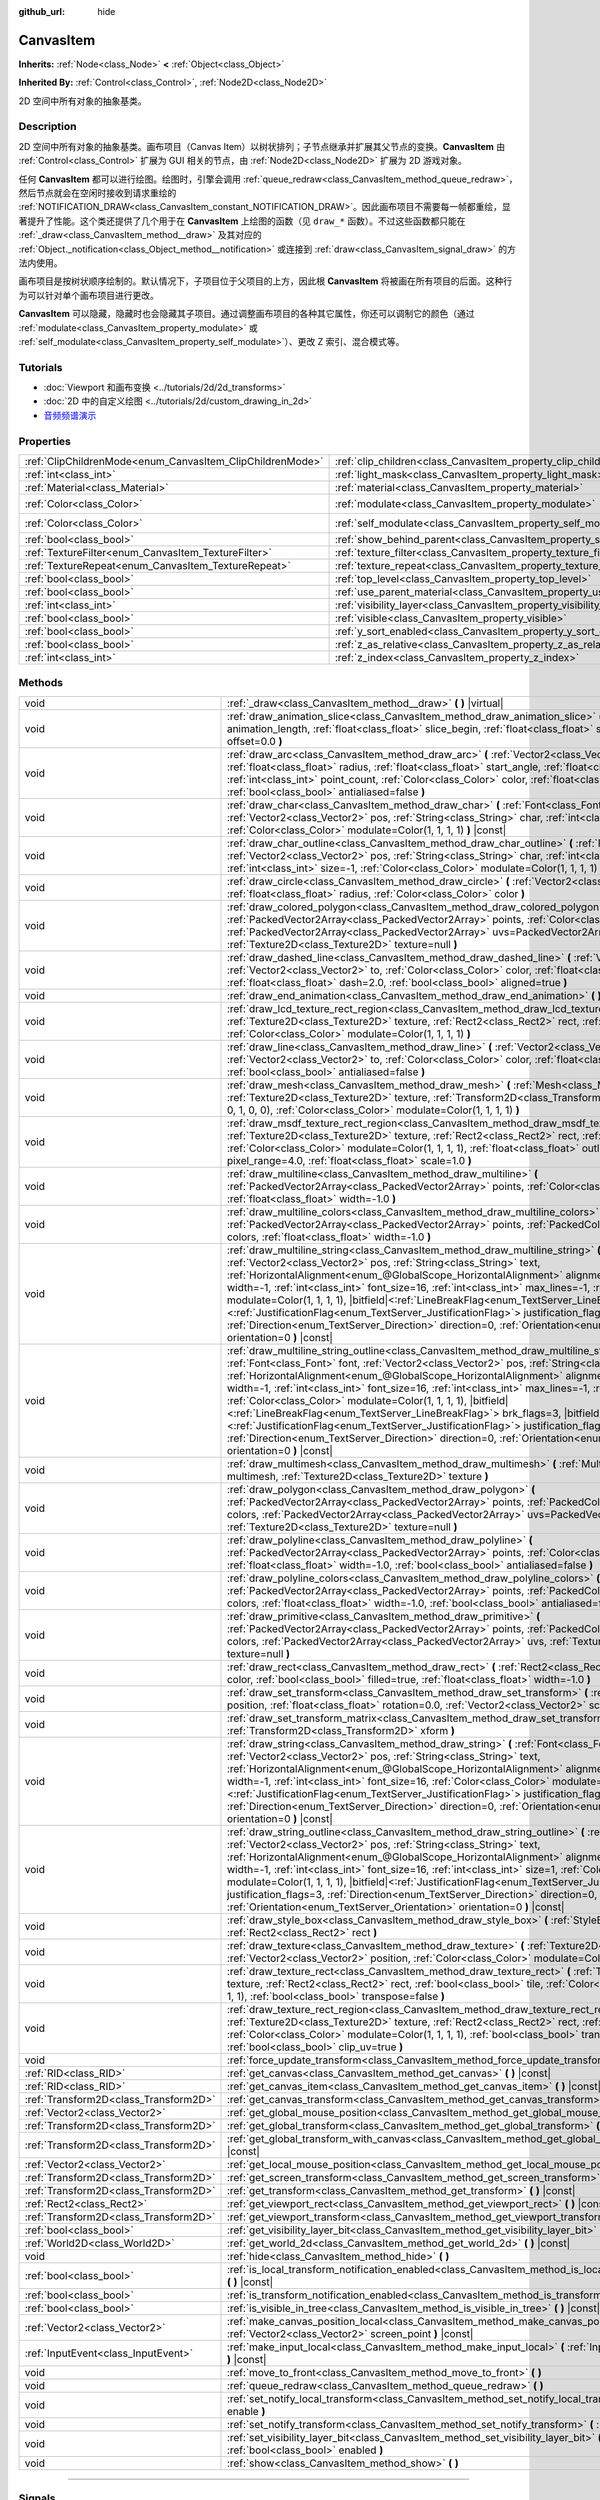 :github_url: hide

.. DO NOT EDIT THIS FILE!!!
.. Generated automatically from Godot engine sources.
.. Generator: https://github.com/godotengine/godot/tree/master/doc/tools/make_rst.py.
.. XML source: https://github.com/godotengine/godot/tree/master/doc/classes/CanvasItem.xml.

.. _class_CanvasItem:

CanvasItem
==========

**Inherits:** :ref:`Node<class_Node>` **<** :ref:`Object<class_Object>`

**Inherited By:** :ref:`Control<class_Control>`, :ref:`Node2D<class_Node2D>`

2D 空间中所有对象的抽象基类。

.. rst-class:: classref-introduction-group

Description
-----------

2D 空间中所有对象的抽象基类。画布项目（Canvas Item）以树状排列；子节点继承并扩展其父节点的变换。\ **CanvasItem** 由 :ref:`Control<class_Control>` 扩展为 GUI 相关的节点，由 :ref:`Node2D<class_Node2D>` 扩展为 2D 游戏对象。

任何 **CanvasItem** 都可以进行绘图。绘图时，引擎会调用 :ref:`queue_redraw<class_CanvasItem_method_queue_redraw>`\ ，然后节点就会在空闲时接收到请求重绘的 :ref:`NOTIFICATION_DRAW<class_CanvasItem_constant_NOTIFICATION_DRAW>`\ 。因此画布项目不需要每一帧都重绘，显著提升了性能。这个类还提供了几个用于在 **CanvasItem** 上绘图的函数（见 ``draw_*`` 函数）。不过这些函数都只能在 :ref:`_draw<class_CanvasItem_method__draw>` 及其对应的 :ref:`Object._notification<class_Object_method__notification>` 或连接到 :ref:`draw<class_CanvasItem_signal_draw>` 的方法内使用。

画布项目是按树状顺序绘制的。默认情况下，子项目位于父项目的上方，因此根 **CanvasItem** 将被画在所有项目的后面。这种行为可以针对单个画布项目进行更改。

\ **CanvasItem** 可以隐藏，隐藏时也会隐藏其子项目。通过调整画布项目的各种其它属性，你还可以调制它的颜色（通过 :ref:`modulate<class_CanvasItem_property_modulate>` 或 :ref:`self_modulate<class_CanvasItem_property_self_modulate>`\ ）、更改 Z 索引、混合模式等。

.. rst-class:: classref-introduction-group

Tutorials
---------

- :doc:`Viewport 和画布变换 <../tutorials/2d/2d_transforms>`

- :doc:`2D 中的自定义绘图 <../tutorials/2d/custom_drawing_in_2d>`

- `音频频谱演示 <https://godotengine.org/asset-library/asset/528>`__

.. rst-class:: classref-reftable-group

Properties
----------

.. table::
   :widths: auto

   +-----------------------------------------------------------+---------------------------------------------------------------------------+-----------------------+
   | :ref:`ClipChildrenMode<enum_CanvasItem_ClipChildrenMode>` | :ref:`clip_children<class_CanvasItem_property_clip_children>`             | ``0``                 |
   +-----------------------------------------------------------+---------------------------------------------------------------------------+-----------------------+
   | :ref:`int<class_int>`                                     | :ref:`light_mask<class_CanvasItem_property_light_mask>`                   | ``1``                 |
   +-----------------------------------------------------------+---------------------------------------------------------------------------+-----------------------+
   | :ref:`Material<class_Material>`                           | :ref:`material<class_CanvasItem_property_material>`                       |                       |
   +-----------------------------------------------------------+---------------------------------------------------------------------------+-----------------------+
   | :ref:`Color<class_Color>`                                 | :ref:`modulate<class_CanvasItem_property_modulate>`                       | ``Color(1, 1, 1, 1)`` |
   +-----------------------------------------------------------+---------------------------------------------------------------------------+-----------------------+
   | :ref:`Color<class_Color>`                                 | :ref:`self_modulate<class_CanvasItem_property_self_modulate>`             | ``Color(1, 1, 1, 1)`` |
   +-----------------------------------------------------------+---------------------------------------------------------------------------+-----------------------+
   | :ref:`bool<class_bool>`                                   | :ref:`show_behind_parent<class_CanvasItem_property_show_behind_parent>`   | ``false``             |
   +-----------------------------------------------------------+---------------------------------------------------------------------------+-----------------------+
   | :ref:`TextureFilter<enum_CanvasItem_TextureFilter>`       | :ref:`texture_filter<class_CanvasItem_property_texture_filter>`           | ``0``                 |
   +-----------------------------------------------------------+---------------------------------------------------------------------------+-----------------------+
   | :ref:`TextureRepeat<enum_CanvasItem_TextureRepeat>`       | :ref:`texture_repeat<class_CanvasItem_property_texture_repeat>`           | ``0``                 |
   +-----------------------------------------------------------+---------------------------------------------------------------------------+-----------------------+
   | :ref:`bool<class_bool>`                                   | :ref:`top_level<class_CanvasItem_property_top_level>`                     | ``false``             |
   +-----------------------------------------------------------+---------------------------------------------------------------------------+-----------------------+
   | :ref:`bool<class_bool>`                                   | :ref:`use_parent_material<class_CanvasItem_property_use_parent_material>` | ``false``             |
   +-----------------------------------------------------------+---------------------------------------------------------------------------+-----------------------+
   | :ref:`int<class_int>`                                     | :ref:`visibility_layer<class_CanvasItem_property_visibility_layer>`       | ``1``                 |
   +-----------------------------------------------------------+---------------------------------------------------------------------------+-----------------------+
   | :ref:`bool<class_bool>`                                   | :ref:`visible<class_CanvasItem_property_visible>`                         | ``true``              |
   +-----------------------------------------------------------+---------------------------------------------------------------------------+-----------------------+
   | :ref:`bool<class_bool>`                                   | :ref:`y_sort_enabled<class_CanvasItem_property_y_sort_enabled>`           | ``false``             |
   +-----------------------------------------------------------+---------------------------------------------------------------------------+-----------------------+
   | :ref:`bool<class_bool>`                                   | :ref:`z_as_relative<class_CanvasItem_property_z_as_relative>`             | ``true``              |
   +-----------------------------------------------------------+---------------------------------------------------------------------------+-----------------------+
   | :ref:`int<class_int>`                                     | :ref:`z_index<class_CanvasItem_property_z_index>`                         | ``0``                 |
   +-----------------------------------------------------------+---------------------------------------------------------------------------+-----------------------+

.. rst-class:: classref-reftable-group

Methods
-------

.. table::
   :widths: auto

   +---------------------------------------+----------------------------------------------------------------------------------------------------------------------------------------------------------------------------------------------------------------------------------------------------------------------------------------------------------------------------------------------------------------------------------------------------------------------------------------------------------------------------------------------------------------------------------------------------------------------------------------------------------------------------------------------------------------------------------------------------------------------------------------------------------------------------------------------------------+
   | void                                  | :ref:`_draw<class_CanvasItem_method__draw>` **(** **)** |virtual|                                                                                                                                                                                                                                                                                                                                                                                                                                                                                                                                                                                                                                                                                                                                        |
   +---------------------------------------+----------------------------------------------------------------------------------------------------------------------------------------------------------------------------------------------------------------------------------------------------------------------------------------------------------------------------------------------------------------------------------------------------------------------------------------------------------------------------------------------------------------------------------------------------------------------------------------------------------------------------------------------------------------------------------------------------------------------------------------------------------------------------------------------------------+
   | void                                  | :ref:`draw_animation_slice<class_CanvasItem_method_draw_animation_slice>` **(** :ref:`float<class_float>` animation_length, :ref:`float<class_float>` slice_begin, :ref:`float<class_float>` slice_end, :ref:`float<class_float>` offset=0.0 **)**                                                                                                                                                                                                                                                                                                                                                                                                                                                                                                                                                       |
   +---------------------------------------+----------------------------------------------------------------------------------------------------------------------------------------------------------------------------------------------------------------------------------------------------------------------------------------------------------------------------------------------------------------------------------------------------------------------------------------------------------------------------------------------------------------------------------------------------------------------------------------------------------------------------------------------------------------------------------------------------------------------------------------------------------------------------------------------------------+
   | void                                  | :ref:`draw_arc<class_CanvasItem_method_draw_arc>` **(** :ref:`Vector2<class_Vector2>` center, :ref:`float<class_float>` radius, :ref:`float<class_float>` start_angle, :ref:`float<class_float>` end_angle, :ref:`int<class_int>` point_count, :ref:`Color<class_Color>` color, :ref:`float<class_float>` width=-1.0, :ref:`bool<class_bool>` antialiased=false **)**                                                                                                                                                                                                                                                                                                                                                                                                                                    |
   +---------------------------------------+----------------------------------------------------------------------------------------------------------------------------------------------------------------------------------------------------------------------------------------------------------------------------------------------------------------------------------------------------------------------------------------------------------------------------------------------------------------------------------------------------------------------------------------------------------------------------------------------------------------------------------------------------------------------------------------------------------------------------------------------------------------------------------------------------------+
   | void                                  | :ref:`draw_char<class_CanvasItem_method_draw_char>` **(** :ref:`Font<class_Font>` font, :ref:`Vector2<class_Vector2>` pos, :ref:`String<class_String>` char, :ref:`int<class_int>` font_size=16, :ref:`Color<class_Color>` modulate=Color(1, 1, 1, 1) **)** |const|                                                                                                                                                                                                                                                                                                                                                                                                                                                                                                                                      |
   +---------------------------------------+----------------------------------------------------------------------------------------------------------------------------------------------------------------------------------------------------------------------------------------------------------------------------------------------------------------------------------------------------------------------------------------------------------------------------------------------------------------------------------------------------------------------------------------------------------------------------------------------------------------------------------------------------------------------------------------------------------------------------------------------------------------------------------------------------------+
   | void                                  | :ref:`draw_char_outline<class_CanvasItem_method_draw_char_outline>` **(** :ref:`Font<class_Font>` font, :ref:`Vector2<class_Vector2>` pos, :ref:`String<class_String>` char, :ref:`int<class_int>` font_size=16, :ref:`int<class_int>` size=-1, :ref:`Color<class_Color>` modulate=Color(1, 1, 1, 1) **)** |const|                                                                                                                                                                                                                                                                                                                                                                                                                                                                                       |
   +---------------------------------------+----------------------------------------------------------------------------------------------------------------------------------------------------------------------------------------------------------------------------------------------------------------------------------------------------------------------------------------------------------------------------------------------------------------------------------------------------------------------------------------------------------------------------------------------------------------------------------------------------------------------------------------------------------------------------------------------------------------------------------------------------------------------------------------------------------+
   | void                                  | :ref:`draw_circle<class_CanvasItem_method_draw_circle>` **(** :ref:`Vector2<class_Vector2>` position, :ref:`float<class_float>` radius, :ref:`Color<class_Color>` color **)**                                                                                                                                                                                                                                                                                                                                                                                                                                                                                                                                                                                                                            |
   +---------------------------------------+----------------------------------------------------------------------------------------------------------------------------------------------------------------------------------------------------------------------------------------------------------------------------------------------------------------------------------------------------------------------------------------------------------------------------------------------------------------------------------------------------------------------------------------------------------------------------------------------------------------------------------------------------------------------------------------------------------------------------------------------------------------------------------------------------------+
   | void                                  | :ref:`draw_colored_polygon<class_CanvasItem_method_draw_colored_polygon>` **(** :ref:`PackedVector2Array<class_PackedVector2Array>` points, :ref:`Color<class_Color>` color, :ref:`PackedVector2Array<class_PackedVector2Array>` uvs=PackedVector2Array(), :ref:`Texture2D<class_Texture2D>` texture=null **)**                                                                                                                                                                                                                                                                                                                                                                                                                                                                                          |
   +---------------------------------------+----------------------------------------------------------------------------------------------------------------------------------------------------------------------------------------------------------------------------------------------------------------------------------------------------------------------------------------------------------------------------------------------------------------------------------------------------------------------------------------------------------------------------------------------------------------------------------------------------------------------------------------------------------------------------------------------------------------------------------------------------------------------------------------------------------+
   | void                                  | :ref:`draw_dashed_line<class_CanvasItem_method_draw_dashed_line>` **(** :ref:`Vector2<class_Vector2>` from, :ref:`Vector2<class_Vector2>` to, :ref:`Color<class_Color>` color, :ref:`float<class_float>` width=-1.0, :ref:`float<class_float>` dash=2.0, :ref:`bool<class_bool>` aligned=true **)**                                                                                                                                                                                                                                                                                                                                                                                                                                                                                                      |
   +---------------------------------------+----------------------------------------------------------------------------------------------------------------------------------------------------------------------------------------------------------------------------------------------------------------------------------------------------------------------------------------------------------------------------------------------------------------------------------------------------------------------------------------------------------------------------------------------------------------------------------------------------------------------------------------------------------------------------------------------------------------------------------------------------------------------------------------------------------+
   | void                                  | :ref:`draw_end_animation<class_CanvasItem_method_draw_end_animation>` **(** **)**                                                                                                                                                                                                                                                                                                                                                                                                                                                                                                                                                                                                                                                                                                                        |
   +---------------------------------------+----------------------------------------------------------------------------------------------------------------------------------------------------------------------------------------------------------------------------------------------------------------------------------------------------------------------------------------------------------------------------------------------------------------------------------------------------------------------------------------------------------------------------------------------------------------------------------------------------------------------------------------------------------------------------------------------------------------------------------------------------------------------------------------------------------+
   | void                                  | :ref:`draw_lcd_texture_rect_region<class_CanvasItem_method_draw_lcd_texture_rect_region>` **(** :ref:`Texture2D<class_Texture2D>` texture, :ref:`Rect2<class_Rect2>` rect, :ref:`Rect2<class_Rect2>` src_rect, :ref:`Color<class_Color>` modulate=Color(1, 1, 1, 1) **)**                                                                                                                                                                                                                                                                                                                                                                                                                                                                                                                                |
   +---------------------------------------+----------------------------------------------------------------------------------------------------------------------------------------------------------------------------------------------------------------------------------------------------------------------------------------------------------------------------------------------------------------------------------------------------------------------------------------------------------------------------------------------------------------------------------------------------------------------------------------------------------------------------------------------------------------------------------------------------------------------------------------------------------------------------------------------------------+
   | void                                  | :ref:`draw_line<class_CanvasItem_method_draw_line>` **(** :ref:`Vector2<class_Vector2>` from, :ref:`Vector2<class_Vector2>` to, :ref:`Color<class_Color>` color, :ref:`float<class_float>` width=-1.0, :ref:`bool<class_bool>` antialiased=false **)**                                                                                                                                                                                                                                                                                                                                                                                                                                                                                                                                                   |
   +---------------------------------------+----------------------------------------------------------------------------------------------------------------------------------------------------------------------------------------------------------------------------------------------------------------------------------------------------------------------------------------------------------------------------------------------------------------------------------------------------------------------------------------------------------------------------------------------------------------------------------------------------------------------------------------------------------------------------------------------------------------------------------------------------------------------------------------------------------+
   | void                                  | :ref:`draw_mesh<class_CanvasItem_method_draw_mesh>` **(** :ref:`Mesh<class_Mesh>` mesh, :ref:`Texture2D<class_Texture2D>` texture, :ref:`Transform2D<class_Transform2D>` transform=Transform2D(1, 0, 0, 1, 0, 0), :ref:`Color<class_Color>` modulate=Color(1, 1, 1, 1) **)**                                                                                                                                                                                                                                                                                                                                                                                                                                                                                                                             |
   +---------------------------------------+----------------------------------------------------------------------------------------------------------------------------------------------------------------------------------------------------------------------------------------------------------------------------------------------------------------------------------------------------------------------------------------------------------------------------------------------------------------------------------------------------------------------------------------------------------------------------------------------------------------------------------------------------------------------------------------------------------------------------------------------------------------------------------------------------------+
   | void                                  | :ref:`draw_msdf_texture_rect_region<class_CanvasItem_method_draw_msdf_texture_rect_region>` **(** :ref:`Texture2D<class_Texture2D>` texture, :ref:`Rect2<class_Rect2>` rect, :ref:`Rect2<class_Rect2>` src_rect, :ref:`Color<class_Color>` modulate=Color(1, 1, 1, 1), :ref:`float<class_float>` outline=0.0, :ref:`float<class_float>` pixel_range=4.0, :ref:`float<class_float>` scale=1.0 **)**                                                                                                                                                                                                                                                                                                                                                                                                       |
   +---------------------------------------+----------------------------------------------------------------------------------------------------------------------------------------------------------------------------------------------------------------------------------------------------------------------------------------------------------------------------------------------------------------------------------------------------------------------------------------------------------------------------------------------------------------------------------------------------------------------------------------------------------------------------------------------------------------------------------------------------------------------------------------------------------------------------------------------------------+
   | void                                  | :ref:`draw_multiline<class_CanvasItem_method_draw_multiline>` **(** :ref:`PackedVector2Array<class_PackedVector2Array>` points, :ref:`Color<class_Color>` color, :ref:`float<class_float>` width=-1.0 **)**                                                                                                                                                                                                                                                                                                                                                                                                                                                                                                                                                                                              |
   +---------------------------------------+----------------------------------------------------------------------------------------------------------------------------------------------------------------------------------------------------------------------------------------------------------------------------------------------------------------------------------------------------------------------------------------------------------------------------------------------------------------------------------------------------------------------------------------------------------------------------------------------------------------------------------------------------------------------------------------------------------------------------------------------------------------------------------------------------------+
   | void                                  | :ref:`draw_multiline_colors<class_CanvasItem_method_draw_multiline_colors>` **(** :ref:`PackedVector2Array<class_PackedVector2Array>` points, :ref:`PackedColorArray<class_PackedColorArray>` colors, :ref:`float<class_float>` width=-1.0 **)**                                                                                                                                                                                                                                                                                                                                                                                                                                                                                                                                                         |
   +---------------------------------------+----------------------------------------------------------------------------------------------------------------------------------------------------------------------------------------------------------------------------------------------------------------------------------------------------------------------------------------------------------------------------------------------------------------------------------------------------------------------------------------------------------------------------------------------------------------------------------------------------------------------------------------------------------------------------------------------------------------------------------------------------------------------------------------------------------+
   | void                                  | :ref:`draw_multiline_string<class_CanvasItem_method_draw_multiline_string>` **(** :ref:`Font<class_Font>` font, :ref:`Vector2<class_Vector2>` pos, :ref:`String<class_String>` text, :ref:`HorizontalAlignment<enum_@GlobalScope_HorizontalAlignment>` alignment=0, :ref:`float<class_float>` width=-1, :ref:`int<class_int>` font_size=16, :ref:`int<class_int>` max_lines=-1, :ref:`Color<class_Color>` modulate=Color(1, 1, 1, 1), |bitfield|\<:ref:`LineBreakFlag<enum_TextServer_LineBreakFlag>`\> brk_flags=3, |bitfield|\<:ref:`JustificationFlag<enum_TextServer_JustificationFlag>`\> justification_flags=3, :ref:`Direction<enum_TextServer_Direction>` direction=0, :ref:`Orientation<enum_TextServer_Orientation>` orientation=0 **)** |const|                                               |
   +---------------------------------------+----------------------------------------------------------------------------------------------------------------------------------------------------------------------------------------------------------------------------------------------------------------------------------------------------------------------------------------------------------------------------------------------------------------------------------------------------------------------------------------------------------------------------------------------------------------------------------------------------------------------------------------------------------------------------------------------------------------------------------------------------------------------------------------------------------+
   | void                                  | :ref:`draw_multiline_string_outline<class_CanvasItem_method_draw_multiline_string_outline>` **(** :ref:`Font<class_Font>` font, :ref:`Vector2<class_Vector2>` pos, :ref:`String<class_String>` text, :ref:`HorizontalAlignment<enum_@GlobalScope_HorizontalAlignment>` alignment=0, :ref:`float<class_float>` width=-1, :ref:`int<class_int>` font_size=16, :ref:`int<class_int>` max_lines=-1, :ref:`int<class_int>` size=1, :ref:`Color<class_Color>` modulate=Color(1, 1, 1, 1), |bitfield|\<:ref:`LineBreakFlag<enum_TextServer_LineBreakFlag>`\> brk_flags=3, |bitfield|\<:ref:`JustificationFlag<enum_TextServer_JustificationFlag>`\> justification_flags=3, :ref:`Direction<enum_TextServer_Direction>` direction=0, :ref:`Orientation<enum_TextServer_Orientation>` orientation=0 **)** |const| |
   +---------------------------------------+----------------------------------------------------------------------------------------------------------------------------------------------------------------------------------------------------------------------------------------------------------------------------------------------------------------------------------------------------------------------------------------------------------------------------------------------------------------------------------------------------------------------------------------------------------------------------------------------------------------------------------------------------------------------------------------------------------------------------------------------------------------------------------------------------------+
   | void                                  | :ref:`draw_multimesh<class_CanvasItem_method_draw_multimesh>` **(** :ref:`MultiMesh<class_MultiMesh>` multimesh, :ref:`Texture2D<class_Texture2D>` texture **)**                                                                                                                                                                                                                                                                                                                                                                                                                                                                                                                                                                                                                                         |
   +---------------------------------------+----------------------------------------------------------------------------------------------------------------------------------------------------------------------------------------------------------------------------------------------------------------------------------------------------------------------------------------------------------------------------------------------------------------------------------------------------------------------------------------------------------------------------------------------------------------------------------------------------------------------------------------------------------------------------------------------------------------------------------------------------------------------------------------------------------+
   | void                                  | :ref:`draw_polygon<class_CanvasItem_method_draw_polygon>` **(** :ref:`PackedVector2Array<class_PackedVector2Array>` points, :ref:`PackedColorArray<class_PackedColorArray>` colors, :ref:`PackedVector2Array<class_PackedVector2Array>` uvs=PackedVector2Array(), :ref:`Texture2D<class_Texture2D>` texture=null **)**                                                                                                                                                                                                                                                                                                                                                                                                                                                                                   |
   +---------------------------------------+----------------------------------------------------------------------------------------------------------------------------------------------------------------------------------------------------------------------------------------------------------------------------------------------------------------------------------------------------------------------------------------------------------------------------------------------------------------------------------------------------------------------------------------------------------------------------------------------------------------------------------------------------------------------------------------------------------------------------------------------------------------------------------------------------------+
   | void                                  | :ref:`draw_polyline<class_CanvasItem_method_draw_polyline>` **(** :ref:`PackedVector2Array<class_PackedVector2Array>` points, :ref:`Color<class_Color>` color, :ref:`float<class_float>` width=-1.0, :ref:`bool<class_bool>` antialiased=false **)**                                                                                                                                                                                                                                                                                                                                                                                                                                                                                                                                                     |
   +---------------------------------------+----------------------------------------------------------------------------------------------------------------------------------------------------------------------------------------------------------------------------------------------------------------------------------------------------------------------------------------------------------------------------------------------------------------------------------------------------------------------------------------------------------------------------------------------------------------------------------------------------------------------------------------------------------------------------------------------------------------------------------------------------------------------------------------------------------+
   | void                                  | :ref:`draw_polyline_colors<class_CanvasItem_method_draw_polyline_colors>` **(** :ref:`PackedVector2Array<class_PackedVector2Array>` points, :ref:`PackedColorArray<class_PackedColorArray>` colors, :ref:`float<class_float>` width=-1.0, :ref:`bool<class_bool>` antialiased=false **)**                                                                                                                                                                                                                                                                                                                                                                                                                                                                                                                |
   +---------------------------------------+----------------------------------------------------------------------------------------------------------------------------------------------------------------------------------------------------------------------------------------------------------------------------------------------------------------------------------------------------------------------------------------------------------------------------------------------------------------------------------------------------------------------------------------------------------------------------------------------------------------------------------------------------------------------------------------------------------------------------------------------------------------------------------------------------------+
   | void                                  | :ref:`draw_primitive<class_CanvasItem_method_draw_primitive>` **(** :ref:`PackedVector2Array<class_PackedVector2Array>` points, :ref:`PackedColorArray<class_PackedColorArray>` colors, :ref:`PackedVector2Array<class_PackedVector2Array>` uvs, :ref:`Texture2D<class_Texture2D>` texture=null **)**                                                                                                                                                                                                                                                                                                                                                                                                                                                                                                    |
   +---------------------------------------+----------------------------------------------------------------------------------------------------------------------------------------------------------------------------------------------------------------------------------------------------------------------------------------------------------------------------------------------------------------------------------------------------------------------------------------------------------------------------------------------------------------------------------------------------------------------------------------------------------------------------------------------------------------------------------------------------------------------------------------------------------------------------------------------------------+
   | void                                  | :ref:`draw_rect<class_CanvasItem_method_draw_rect>` **(** :ref:`Rect2<class_Rect2>` rect, :ref:`Color<class_Color>` color, :ref:`bool<class_bool>` filled=true, :ref:`float<class_float>` width=-1.0 **)**                                                                                                                                                                                                                                                                                                                                                                                                                                                                                                                                                                                               |
   +---------------------------------------+----------------------------------------------------------------------------------------------------------------------------------------------------------------------------------------------------------------------------------------------------------------------------------------------------------------------------------------------------------------------------------------------------------------------------------------------------------------------------------------------------------------------------------------------------------------------------------------------------------------------------------------------------------------------------------------------------------------------------------------------------------------------------------------------------------+
   | void                                  | :ref:`draw_set_transform<class_CanvasItem_method_draw_set_transform>` **(** :ref:`Vector2<class_Vector2>` position, :ref:`float<class_float>` rotation=0.0, :ref:`Vector2<class_Vector2>` scale=Vector2(1, 1) **)**                                                                                                                                                                                                                                                                                                                                                                                                                                                                                                                                                                                      |
   +---------------------------------------+----------------------------------------------------------------------------------------------------------------------------------------------------------------------------------------------------------------------------------------------------------------------------------------------------------------------------------------------------------------------------------------------------------------------------------------------------------------------------------------------------------------------------------------------------------------------------------------------------------------------------------------------------------------------------------------------------------------------------------------------------------------------------------------------------------+
   | void                                  | :ref:`draw_set_transform_matrix<class_CanvasItem_method_draw_set_transform_matrix>` **(** :ref:`Transform2D<class_Transform2D>` xform **)**                                                                                                                                                                                                                                                                                                                                                                                                                                                                                                                                                                                                                                                              |
   +---------------------------------------+----------------------------------------------------------------------------------------------------------------------------------------------------------------------------------------------------------------------------------------------------------------------------------------------------------------------------------------------------------------------------------------------------------------------------------------------------------------------------------------------------------------------------------------------------------------------------------------------------------------------------------------------------------------------------------------------------------------------------------------------------------------------------------------------------------+
   | void                                  | :ref:`draw_string<class_CanvasItem_method_draw_string>` **(** :ref:`Font<class_Font>` font, :ref:`Vector2<class_Vector2>` pos, :ref:`String<class_String>` text, :ref:`HorizontalAlignment<enum_@GlobalScope_HorizontalAlignment>` alignment=0, :ref:`float<class_float>` width=-1, :ref:`int<class_int>` font_size=16, :ref:`Color<class_Color>` modulate=Color(1, 1, 1, 1), |bitfield|\<:ref:`JustificationFlag<enum_TextServer_JustificationFlag>`\> justification_flags=3, :ref:`Direction<enum_TextServer_Direction>` direction=0, :ref:`Orientation<enum_TextServer_Orientation>` orientation=0 **)** |const|                                                                                                                                                                                      |
   +---------------------------------------+----------------------------------------------------------------------------------------------------------------------------------------------------------------------------------------------------------------------------------------------------------------------------------------------------------------------------------------------------------------------------------------------------------------------------------------------------------------------------------------------------------------------------------------------------------------------------------------------------------------------------------------------------------------------------------------------------------------------------------------------------------------------------------------------------------+
   | void                                  | :ref:`draw_string_outline<class_CanvasItem_method_draw_string_outline>` **(** :ref:`Font<class_Font>` font, :ref:`Vector2<class_Vector2>` pos, :ref:`String<class_String>` text, :ref:`HorizontalAlignment<enum_@GlobalScope_HorizontalAlignment>` alignment=0, :ref:`float<class_float>` width=-1, :ref:`int<class_int>` font_size=16, :ref:`int<class_int>` size=1, :ref:`Color<class_Color>` modulate=Color(1, 1, 1, 1), |bitfield|\<:ref:`JustificationFlag<enum_TextServer_JustificationFlag>`\> justification_flags=3, :ref:`Direction<enum_TextServer_Direction>` direction=0, :ref:`Orientation<enum_TextServer_Orientation>` orientation=0 **)** |const|                                                                                                                                        |
   +---------------------------------------+----------------------------------------------------------------------------------------------------------------------------------------------------------------------------------------------------------------------------------------------------------------------------------------------------------------------------------------------------------------------------------------------------------------------------------------------------------------------------------------------------------------------------------------------------------------------------------------------------------------------------------------------------------------------------------------------------------------------------------------------------------------------------------------------------------+
   | void                                  | :ref:`draw_style_box<class_CanvasItem_method_draw_style_box>` **(** :ref:`StyleBox<class_StyleBox>` style_box, :ref:`Rect2<class_Rect2>` rect **)**                                                                                                                                                                                                                                                                                                                                                                                                                                                                                                                                                                                                                                                      |
   +---------------------------------------+----------------------------------------------------------------------------------------------------------------------------------------------------------------------------------------------------------------------------------------------------------------------------------------------------------------------------------------------------------------------------------------------------------------------------------------------------------------------------------------------------------------------------------------------------------------------------------------------------------------------------------------------------------------------------------------------------------------------------------------------------------------------------------------------------------+
   | void                                  | :ref:`draw_texture<class_CanvasItem_method_draw_texture>` **(** :ref:`Texture2D<class_Texture2D>` texture, :ref:`Vector2<class_Vector2>` position, :ref:`Color<class_Color>` modulate=Color(1, 1, 1, 1) **)**                                                                                                                                                                                                                                                                                                                                                                                                                                                                                                                                                                                            |
   +---------------------------------------+----------------------------------------------------------------------------------------------------------------------------------------------------------------------------------------------------------------------------------------------------------------------------------------------------------------------------------------------------------------------------------------------------------------------------------------------------------------------------------------------------------------------------------------------------------------------------------------------------------------------------------------------------------------------------------------------------------------------------------------------------------------------------------------------------------+
   | void                                  | :ref:`draw_texture_rect<class_CanvasItem_method_draw_texture_rect>` **(** :ref:`Texture2D<class_Texture2D>` texture, :ref:`Rect2<class_Rect2>` rect, :ref:`bool<class_bool>` tile, :ref:`Color<class_Color>` modulate=Color(1, 1, 1, 1), :ref:`bool<class_bool>` transpose=false **)**                                                                                                                                                                                                                                                                                                                                                                                                                                                                                                                   |
   +---------------------------------------+----------------------------------------------------------------------------------------------------------------------------------------------------------------------------------------------------------------------------------------------------------------------------------------------------------------------------------------------------------------------------------------------------------------------------------------------------------------------------------------------------------------------------------------------------------------------------------------------------------------------------------------------------------------------------------------------------------------------------------------------------------------------------------------------------------+
   | void                                  | :ref:`draw_texture_rect_region<class_CanvasItem_method_draw_texture_rect_region>` **(** :ref:`Texture2D<class_Texture2D>` texture, :ref:`Rect2<class_Rect2>` rect, :ref:`Rect2<class_Rect2>` src_rect, :ref:`Color<class_Color>` modulate=Color(1, 1, 1, 1), :ref:`bool<class_bool>` transpose=false, :ref:`bool<class_bool>` clip_uv=true **)**                                                                                                                                                                                                                                                                                                                                                                                                                                                         |
   +---------------------------------------+----------------------------------------------------------------------------------------------------------------------------------------------------------------------------------------------------------------------------------------------------------------------------------------------------------------------------------------------------------------------------------------------------------------------------------------------------------------------------------------------------------------------------------------------------------------------------------------------------------------------------------------------------------------------------------------------------------------------------------------------------------------------------------------------------------+
   | void                                  | :ref:`force_update_transform<class_CanvasItem_method_force_update_transform>` **(** **)**                                                                                                                                                                                                                                                                                                                                                                                                                                                                                                                                                                                                                                                                                                                |
   +---------------------------------------+----------------------------------------------------------------------------------------------------------------------------------------------------------------------------------------------------------------------------------------------------------------------------------------------------------------------------------------------------------------------------------------------------------------------------------------------------------------------------------------------------------------------------------------------------------------------------------------------------------------------------------------------------------------------------------------------------------------------------------------------------------------------------------------------------------+
   | :ref:`RID<class_RID>`                 | :ref:`get_canvas<class_CanvasItem_method_get_canvas>` **(** **)** |const|                                                                                                                                                                                                                                                                                                                                                                                                                                                                                                                                                                                                                                                                                                                                |
   +---------------------------------------+----------------------------------------------------------------------------------------------------------------------------------------------------------------------------------------------------------------------------------------------------------------------------------------------------------------------------------------------------------------------------------------------------------------------------------------------------------------------------------------------------------------------------------------------------------------------------------------------------------------------------------------------------------------------------------------------------------------------------------------------------------------------------------------------------------+
   | :ref:`RID<class_RID>`                 | :ref:`get_canvas_item<class_CanvasItem_method_get_canvas_item>` **(** **)** |const|                                                                                                                                                                                                                                                                                                                                                                                                                                                                                                                                                                                                                                                                                                                      |
   +---------------------------------------+----------------------------------------------------------------------------------------------------------------------------------------------------------------------------------------------------------------------------------------------------------------------------------------------------------------------------------------------------------------------------------------------------------------------------------------------------------------------------------------------------------------------------------------------------------------------------------------------------------------------------------------------------------------------------------------------------------------------------------------------------------------------------------------------------------+
   | :ref:`Transform2D<class_Transform2D>` | :ref:`get_canvas_transform<class_CanvasItem_method_get_canvas_transform>` **(** **)** |const|                                                                                                                                                                                                                                                                                                                                                                                                                                                                                                                                                                                                                                                                                                            |
   +---------------------------------------+----------------------------------------------------------------------------------------------------------------------------------------------------------------------------------------------------------------------------------------------------------------------------------------------------------------------------------------------------------------------------------------------------------------------------------------------------------------------------------------------------------------------------------------------------------------------------------------------------------------------------------------------------------------------------------------------------------------------------------------------------------------------------------------------------------+
   | :ref:`Vector2<class_Vector2>`         | :ref:`get_global_mouse_position<class_CanvasItem_method_get_global_mouse_position>` **(** **)** |const|                                                                                                                                                                                                                                                                                                                                                                                                                                                                                                                                                                                                                                                                                                  |
   +---------------------------------------+----------------------------------------------------------------------------------------------------------------------------------------------------------------------------------------------------------------------------------------------------------------------------------------------------------------------------------------------------------------------------------------------------------------------------------------------------------------------------------------------------------------------------------------------------------------------------------------------------------------------------------------------------------------------------------------------------------------------------------------------------------------------------------------------------------+
   | :ref:`Transform2D<class_Transform2D>` | :ref:`get_global_transform<class_CanvasItem_method_get_global_transform>` **(** **)** |const|                                                                                                                                                                                                                                                                                                                                                                                                                                                                                                                                                                                                                                                                                                            |
   +---------------------------------------+----------------------------------------------------------------------------------------------------------------------------------------------------------------------------------------------------------------------------------------------------------------------------------------------------------------------------------------------------------------------------------------------------------------------------------------------------------------------------------------------------------------------------------------------------------------------------------------------------------------------------------------------------------------------------------------------------------------------------------------------------------------------------------------------------------+
   | :ref:`Transform2D<class_Transform2D>` | :ref:`get_global_transform_with_canvas<class_CanvasItem_method_get_global_transform_with_canvas>` **(** **)** |const|                                                                                                                                                                                                                                                                                                                                                                                                                                                                                                                                                                                                                                                                                    |
   +---------------------------------------+----------------------------------------------------------------------------------------------------------------------------------------------------------------------------------------------------------------------------------------------------------------------------------------------------------------------------------------------------------------------------------------------------------------------------------------------------------------------------------------------------------------------------------------------------------------------------------------------------------------------------------------------------------------------------------------------------------------------------------------------------------------------------------------------------------+
   | :ref:`Vector2<class_Vector2>`         | :ref:`get_local_mouse_position<class_CanvasItem_method_get_local_mouse_position>` **(** **)** |const|                                                                                                                                                                                                                                                                                                                                                                                                                                                                                                                                                                                                                                                                                                    |
   +---------------------------------------+----------------------------------------------------------------------------------------------------------------------------------------------------------------------------------------------------------------------------------------------------------------------------------------------------------------------------------------------------------------------------------------------------------------------------------------------------------------------------------------------------------------------------------------------------------------------------------------------------------------------------------------------------------------------------------------------------------------------------------------------------------------------------------------------------------+
   | :ref:`Transform2D<class_Transform2D>` | :ref:`get_screen_transform<class_CanvasItem_method_get_screen_transform>` **(** **)** |const|                                                                                                                                                                                                                                                                                                                                                                                                                                                                                                                                                                                                                                                                                                            |
   +---------------------------------------+----------------------------------------------------------------------------------------------------------------------------------------------------------------------------------------------------------------------------------------------------------------------------------------------------------------------------------------------------------------------------------------------------------------------------------------------------------------------------------------------------------------------------------------------------------------------------------------------------------------------------------------------------------------------------------------------------------------------------------------------------------------------------------------------------------+
   | :ref:`Transform2D<class_Transform2D>` | :ref:`get_transform<class_CanvasItem_method_get_transform>` **(** **)** |const|                                                                                                                                                                                                                                                                                                                                                                                                                                                                                                                                                                                                                                                                                                                          |
   +---------------------------------------+----------------------------------------------------------------------------------------------------------------------------------------------------------------------------------------------------------------------------------------------------------------------------------------------------------------------------------------------------------------------------------------------------------------------------------------------------------------------------------------------------------------------------------------------------------------------------------------------------------------------------------------------------------------------------------------------------------------------------------------------------------------------------------------------------------+
   | :ref:`Rect2<class_Rect2>`             | :ref:`get_viewport_rect<class_CanvasItem_method_get_viewport_rect>` **(** **)** |const|                                                                                                                                                                                                                                                                                                                                                                                                                                                                                                                                                                                                                                                                                                                  |
   +---------------------------------------+----------------------------------------------------------------------------------------------------------------------------------------------------------------------------------------------------------------------------------------------------------------------------------------------------------------------------------------------------------------------------------------------------------------------------------------------------------------------------------------------------------------------------------------------------------------------------------------------------------------------------------------------------------------------------------------------------------------------------------------------------------------------------------------------------------+
   | :ref:`Transform2D<class_Transform2D>` | :ref:`get_viewport_transform<class_CanvasItem_method_get_viewport_transform>` **(** **)** |const|                                                                                                                                                                                                                                                                                                                                                                                                                                                                                                                                                                                                                                                                                                        |
   +---------------------------------------+----------------------------------------------------------------------------------------------------------------------------------------------------------------------------------------------------------------------------------------------------------------------------------------------------------------------------------------------------------------------------------------------------------------------------------------------------------------------------------------------------------------------------------------------------------------------------------------------------------------------------------------------------------------------------------------------------------------------------------------------------------------------------------------------------------+
   | :ref:`bool<class_bool>`               | :ref:`get_visibility_layer_bit<class_CanvasItem_method_get_visibility_layer_bit>` **(** :ref:`int<class_int>` layer **)** |const|                                                                                                                                                                                                                                                                                                                                                                                                                                                                                                                                                                                                                                                                        |
   +---------------------------------------+----------------------------------------------------------------------------------------------------------------------------------------------------------------------------------------------------------------------------------------------------------------------------------------------------------------------------------------------------------------------------------------------------------------------------------------------------------------------------------------------------------------------------------------------------------------------------------------------------------------------------------------------------------------------------------------------------------------------------------------------------------------------------------------------------------+
   | :ref:`World2D<class_World2D>`         | :ref:`get_world_2d<class_CanvasItem_method_get_world_2d>` **(** **)** |const|                                                                                                                                                                                                                                                                                                                                                                                                                                                                                                                                                                                                                                                                                                                            |
   +---------------------------------------+----------------------------------------------------------------------------------------------------------------------------------------------------------------------------------------------------------------------------------------------------------------------------------------------------------------------------------------------------------------------------------------------------------------------------------------------------------------------------------------------------------------------------------------------------------------------------------------------------------------------------------------------------------------------------------------------------------------------------------------------------------------------------------------------------------+
   | void                                  | :ref:`hide<class_CanvasItem_method_hide>` **(** **)**                                                                                                                                                                                                                                                                                                                                                                                                                                                                                                                                                                                                                                                                                                                                                    |
   +---------------------------------------+----------------------------------------------------------------------------------------------------------------------------------------------------------------------------------------------------------------------------------------------------------------------------------------------------------------------------------------------------------------------------------------------------------------------------------------------------------------------------------------------------------------------------------------------------------------------------------------------------------------------------------------------------------------------------------------------------------------------------------------------------------------------------------------------------------+
   | :ref:`bool<class_bool>`               | :ref:`is_local_transform_notification_enabled<class_CanvasItem_method_is_local_transform_notification_enabled>` **(** **)** |const|                                                                                                                                                                                                                                                                                                                                                                                                                                                                                                                                                                                                                                                                      |
   +---------------------------------------+----------------------------------------------------------------------------------------------------------------------------------------------------------------------------------------------------------------------------------------------------------------------------------------------------------------------------------------------------------------------------------------------------------------------------------------------------------------------------------------------------------------------------------------------------------------------------------------------------------------------------------------------------------------------------------------------------------------------------------------------------------------------------------------------------------+
   | :ref:`bool<class_bool>`               | :ref:`is_transform_notification_enabled<class_CanvasItem_method_is_transform_notification_enabled>` **(** **)** |const|                                                                                                                                                                                                                                                                                                                                                                                                                                                                                                                                                                                                                                                                                  |
   +---------------------------------------+----------------------------------------------------------------------------------------------------------------------------------------------------------------------------------------------------------------------------------------------------------------------------------------------------------------------------------------------------------------------------------------------------------------------------------------------------------------------------------------------------------------------------------------------------------------------------------------------------------------------------------------------------------------------------------------------------------------------------------------------------------------------------------------------------------+
   | :ref:`bool<class_bool>`               | :ref:`is_visible_in_tree<class_CanvasItem_method_is_visible_in_tree>` **(** **)** |const|                                                                                                                                                                                                                                                                                                                                                                                                                                                                                                                                                                                                                                                                                                                |
   +---------------------------------------+----------------------------------------------------------------------------------------------------------------------------------------------------------------------------------------------------------------------------------------------------------------------------------------------------------------------------------------------------------------------------------------------------------------------------------------------------------------------------------------------------------------------------------------------------------------------------------------------------------------------------------------------------------------------------------------------------------------------------------------------------------------------------------------------------------+
   | :ref:`Vector2<class_Vector2>`         | :ref:`make_canvas_position_local<class_CanvasItem_method_make_canvas_position_local>` **(** :ref:`Vector2<class_Vector2>` screen_point **)** |const|                                                                                                                                                                                                                                                                                                                                                                                                                                                                                                                                                                                                                                                     |
   +---------------------------------------+----------------------------------------------------------------------------------------------------------------------------------------------------------------------------------------------------------------------------------------------------------------------------------------------------------------------------------------------------------------------------------------------------------------------------------------------------------------------------------------------------------------------------------------------------------------------------------------------------------------------------------------------------------------------------------------------------------------------------------------------------------------------------------------------------------+
   | :ref:`InputEvent<class_InputEvent>`   | :ref:`make_input_local<class_CanvasItem_method_make_input_local>` **(** :ref:`InputEvent<class_InputEvent>` event **)** |const|                                                                                                                                                                                                                                                                                                                                                                                                                                                                                                                                                                                                                                                                          |
   +---------------------------------------+----------------------------------------------------------------------------------------------------------------------------------------------------------------------------------------------------------------------------------------------------------------------------------------------------------------------------------------------------------------------------------------------------------------------------------------------------------------------------------------------------------------------------------------------------------------------------------------------------------------------------------------------------------------------------------------------------------------------------------------------------------------------------------------------------------+
   | void                                  | :ref:`move_to_front<class_CanvasItem_method_move_to_front>` **(** **)**                                                                                                                                                                                                                                                                                                                                                                                                                                                                                                                                                                                                                                                                                                                                  |
   +---------------------------------------+----------------------------------------------------------------------------------------------------------------------------------------------------------------------------------------------------------------------------------------------------------------------------------------------------------------------------------------------------------------------------------------------------------------------------------------------------------------------------------------------------------------------------------------------------------------------------------------------------------------------------------------------------------------------------------------------------------------------------------------------------------------------------------------------------------+
   | void                                  | :ref:`queue_redraw<class_CanvasItem_method_queue_redraw>` **(** **)**                                                                                                                                                                                                                                                                                                                                                                                                                                                                                                                                                                                                                                                                                                                                    |
   +---------------------------------------+----------------------------------------------------------------------------------------------------------------------------------------------------------------------------------------------------------------------------------------------------------------------------------------------------------------------------------------------------------------------------------------------------------------------------------------------------------------------------------------------------------------------------------------------------------------------------------------------------------------------------------------------------------------------------------------------------------------------------------------------------------------------------------------------------------+
   | void                                  | :ref:`set_notify_local_transform<class_CanvasItem_method_set_notify_local_transform>` **(** :ref:`bool<class_bool>` enable **)**                                                                                                                                                                                                                                                                                                                                                                                                                                                                                                                                                                                                                                                                         |
   +---------------------------------------+----------------------------------------------------------------------------------------------------------------------------------------------------------------------------------------------------------------------------------------------------------------------------------------------------------------------------------------------------------------------------------------------------------------------------------------------------------------------------------------------------------------------------------------------------------------------------------------------------------------------------------------------------------------------------------------------------------------------------------------------------------------------------------------------------------+
   | void                                  | :ref:`set_notify_transform<class_CanvasItem_method_set_notify_transform>` **(** :ref:`bool<class_bool>` enable **)**                                                                                                                                                                                                                                                                                                                                                                                                                                                                                                                                                                                                                                                                                     |
   +---------------------------------------+----------------------------------------------------------------------------------------------------------------------------------------------------------------------------------------------------------------------------------------------------------------------------------------------------------------------------------------------------------------------------------------------------------------------------------------------------------------------------------------------------------------------------------------------------------------------------------------------------------------------------------------------------------------------------------------------------------------------------------------------------------------------------------------------------------+
   | void                                  | :ref:`set_visibility_layer_bit<class_CanvasItem_method_set_visibility_layer_bit>` **(** :ref:`int<class_int>` layer, :ref:`bool<class_bool>` enabled **)**                                                                                                                                                                                                                                                                                                                                                                                                                                                                                                                                                                                                                                               |
   +---------------------------------------+----------------------------------------------------------------------------------------------------------------------------------------------------------------------------------------------------------------------------------------------------------------------------------------------------------------------------------------------------------------------------------------------------------------------------------------------------------------------------------------------------------------------------------------------------------------------------------------------------------------------------------------------------------------------------------------------------------------------------------------------------------------------------------------------------------+
   | void                                  | :ref:`show<class_CanvasItem_method_show>` **(** **)**                                                                                                                                                                                                                                                                                                                                                                                                                                                                                                                                                                                                                                                                                                                                                    |
   +---------------------------------------+----------------------------------------------------------------------------------------------------------------------------------------------------------------------------------------------------------------------------------------------------------------------------------------------------------------------------------------------------------------------------------------------------------------------------------------------------------------------------------------------------------------------------------------------------------------------------------------------------------------------------------------------------------------------------------------------------------------------------------------------------------------------------------------------------------+

.. rst-class:: classref-section-separator

----

.. rst-class:: classref-descriptions-group

Signals
-------

.. _class_CanvasItem_signal_draw:

.. rst-class:: classref-signal

**draw** **(** **)**

当该 **CanvasItem** 必须重绘时发出，发生在相关的 :ref:`NOTIFICATION_DRAW<class_CanvasItem_constant_NOTIFICATION_DRAW>` 通知\ *之后*\ ，调用 :ref:`_draw<class_CanvasItem_method__draw>` *之前*\ 。

\ **注意：**\ 延迟连接无法使用 ``draw_*`` 方法进行绘制。

.. rst-class:: classref-item-separator

----

.. _class_CanvasItem_signal_hidden:

.. rst-class:: classref-signal

**hidden** **(** **)**

当隐藏时发出。

.. rst-class:: classref-item-separator

----

.. _class_CanvasItem_signal_item_rect_changed:

.. rst-class:: classref-signal

**item_rect_changed** **(** **)**

当 CanvasItem 的 :ref:`Rect2<class_Rect2>` 边界（位置或大小）发生变化时，或者当发生可能影响这些边界的操作（例如，更改 :ref:`Sprite2D.texture<class_Sprite2D_property_texture>`\ ）时发出。

.. rst-class:: classref-item-separator

----

.. _class_CanvasItem_signal_visibility_changed:

.. rst-class:: classref-signal

**visibility_changed** **(** **)**

当可见性（隐藏/可见）更改时发出。

.. rst-class:: classref-section-separator

----

.. rst-class:: classref-descriptions-group

Enumerations
------------

.. _enum_CanvasItem_TextureFilter:

.. rst-class:: classref-enumeration

enum **TextureFilter**:

.. _class_CanvasItem_constant_TEXTURE_FILTER_PARENT_NODE:

.. rst-class:: classref-enumeration-constant

:ref:`TextureFilter<enum_CanvasItem_TextureFilter>` **TEXTURE_FILTER_PARENT_NODE** = ``0``

该 **CanvasItem** 将从其父级继承过滤器。

.. _class_CanvasItem_constant_TEXTURE_FILTER_NEAREST:

.. rst-class:: classref-enumeration-constant

:ref:`TextureFilter<enum_CanvasItem_TextureFilter>` **TEXTURE_FILTER_NEAREST** = ``1``

纹理过滤器仅读取最邻近的像素。最简单、最快的过滤方法。可用于像素画。

.. _class_CanvasItem_constant_TEXTURE_FILTER_LINEAR:

.. rst-class:: classref-enumeration-constant

:ref:`TextureFilter<enum_CanvasItem_TextureFilter>` **TEXTURE_FILTER_LINEAR** = ``2``

纹理过滤器在最邻近的四个像素之间混合。如果想要避免像素化样式，大多数情况下请使用此选项。

.. _class_CanvasItem_constant_TEXTURE_FILTER_NEAREST_WITH_MIPMAPS:

.. rst-class:: classref-enumeration-constant

:ref:`TextureFilter<enum_CanvasItem_TextureFilter>` **TEXTURE_FILTER_NEAREST_WITH_MIPMAPS** = ``3``

纹理过滤器读取最邻近的 mipmap 中的最邻近像素。这是使用 mipmap 从纹理中读取的最快方法。

.. _class_CanvasItem_constant_TEXTURE_FILTER_LINEAR_WITH_MIPMAPS:

.. rst-class:: classref-enumeration-constant

:ref:`TextureFilter<enum_CanvasItem_TextureFilter>` **TEXTURE_FILTER_LINEAR_WITH_MIPMAPS** = ``4``

纹理过滤器在最邻近的 4 个像素和最邻近的 2 个 mipmap 之间混合。请用于可能以低缩放率查看的非像素画纹理（例如由 :ref:`Camera2D<class_Camera2D>` 缩放造成），因为 mipmap 对于平滑小于屏幕像素的像素很重要。

.. _class_CanvasItem_constant_TEXTURE_FILTER_NEAREST_WITH_MIPMAPS_ANISOTROPIC:

.. rst-class:: classref-enumeration-constant

:ref:`TextureFilter<enum_CanvasItem_TextureFilter>` **TEXTURE_FILTER_NEAREST_WITH_MIPMAPS_ANISOTROPIC** = ``5``

纹理过滤器读取最邻近的像素，但会根据表面和相机视图之间的角度选择 mipmap。可以减少几乎与相机成一直线的表面的伪影。各向异性过滤级别可以通过调整 :ref:`ProjectSettings.rendering/textures/default_filters/anisotropic_filtering_level<class_ProjectSettings_property_rendering/textures/default_filters/anisotropic_filtering_level>` 来改变。

\ **注意：**\ 这个纹理过滤器很少用于 2D 项目。\ :ref:`TEXTURE_FILTER_NEAREST_WITH_MIPMAPS<class_CanvasItem_constant_TEXTURE_FILTER_NEAREST_WITH_MIPMAPS>` 通常更合适。

.. _class_CanvasItem_constant_TEXTURE_FILTER_LINEAR_WITH_MIPMAPS_ANISOTROPIC:

.. rst-class:: classref-enumeration-constant

:ref:`TextureFilter<enum_CanvasItem_TextureFilter>` **TEXTURE_FILTER_LINEAR_WITH_MIPMAPS_ANISOTROPIC** = ``6``

纹理过滤器在最邻近的 4 个像素之间进行混合，并会根据表面和相机视图之间的角度选择 mipmap。可以减少几乎与相机成一直线的表面的伪影。这是最慢的过滤选项，但可以得到最高质量的纹理。各向异性过滤级别可以通过调整 :ref:`ProjectSettings.rendering/textures/default_filters/anisotropic_filtering_level<class_ProjectSettings_property_rendering/textures/default_filters/anisotropic_filtering_level>` 来改变。

\ **注意：**\ 这个纹理过滤器很少用于 2D 项目。\ :ref:`TEXTURE_FILTER_NEAREST_WITH_MIPMAPS<class_CanvasItem_constant_TEXTURE_FILTER_NEAREST_WITH_MIPMAPS>` 通常更合适。

.. _class_CanvasItem_constant_TEXTURE_FILTER_MAX:

.. rst-class:: classref-enumeration-constant

:ref:`TextureFilter<enum_CanvasItem_TextureFilter>` **TEXTURE_FILTER_MAX** = ``7``

代表 :ref:`TextureFilter<enum_CanvasItem_TextureFilter>` 枚举的大小。

.. rst-class:: classref-item-separator

----

.. _enum_CanvasItem_TextureRepeat:

.. rst-class:: classref-enumeration

enum **TextureRepeat**:

.. _class_CanvasItem_constant_TEXTURE_REPEAT_PARENT_NODE:

.. rst-class:: classref-enumeration-constant

:ref:`TextureRepeat<enum_CanvasItem_TextureRepeat>` **TEXTURE_REPEAT_PARENT_NODE** = ``0``

该 **CanvasItem** 将从其父级继承过滤器。

.. _class_CanvasItem_constant_TEXTURE_REPEAT_DISABLED:

.. rst-class:: classref-enumeration-constant

:ref:`TextureRepeat<enum_CanvasItem_TextureRepeat>` **TEXTURE_REPEAT_DISABLED** = ``1``

纹理不会重复。

.. _class_CanvasItem_constant_TEXTURE_REPEAT_ENABLED:

.. rst-class:: classref-enumeration-constant

:ref:`TextureRepeat<enum_CanvasItem_TextureRepeat>` **TEXTURE_REPEAT_ENABLED** = ``2``

纹理将正常重复。

.. _class_CanvasItem_constant_TEXTURE_REPEAT_MIRROR:

.. rst-class:: classref-enumeration-constant

:ref:`TextureRepeat<enum_CanvasItem_TextureRepeat>` **TEXTURE_REPEAT_MIRROR** = ``3``

纹理将以 2x2 平铺模式重复，其中偶数位置的元素会被镜像。

.. _class_CanvasItem_constant_TEXTURE_REPEAT_MAX:

.. rst-class:: classref-enumeration-constant

:ref:`TextureRepeat<enum_CanvasItem_TextureRepeat>` **TEXTURE_REPEAT_MAX** = ``4``

代表 :ref:`TextureRepeat<enum_CanvasItem_TextureRepeat>` 枚举的大小。

.. rst-class:: classref-item-separator

----

.. _enum_CanvasItem_ClipChildrenMode:

.. rst-class:: classref-enumeration

enum **ClipChildrenMode**:

.. _class_CanvasItem_constant_CLIP_CHILDREN_DISABLED:

.. rst-class:: classref-enumeration-constant

:ref:`ClipChildrenMode<enum_CanvasItem_ClipChildrenMode>` **CLIP_CHILDREN_DISABLED** = ``0``

子级绘制在父级之上，不会被裁剪。

.. _class_CanvasItem_constant_CLIP_CHILDREN_ONLY:

.. rst-class:: classref-enumeration-constant

:ref:`ClipChildrenMode<enum_CanvasItem_ClipChildrenMode>` **CLIP_CHILDREN_ONLY** = ``1``

父级仅用于裁剪目的。子级被裁剪到父级的可见区域，不绘制父级。

.. _class_CanvasItem_constant_CLIP_CHILDREN_AND_DRAW:

.. rst-class:: classref-enumeration-constant

:ref:`ClipChildrenMode<enum_CanvasItem_ClipChildrenMode>` **CLIP_CHILDREN_AND_DRAW** = ``2``

父级用于裁剪子级，但在将子级剪裁到其可见区域之前，父级也像往常一样绘制在子级下方。

.. _class_CanvasItem_constant_CLIP_CHILDREN_MAX:

.. rst-class:: classref-enumeration-constant

:ref:`ClipChildrenMode<enum_CanvasItem_ClipChildrenMode>` **CLIP_CHILDREN_MAX** = ``3``

代表 :ref:`ClipChildrenMode<enum_CanvasItem_ClipChildrenMode>` 枚举的大小。

.. rst-class:: classref-section-separator

----

.. rst-class:: classref-descriptions-group

Constants
---------

.. _class_CanvasItem_constant_NOTIFICATION_TRANSFORM_CHANGED:

.. rst-class:: classref-constant

**NOTIFICATION_TRANSFORM_CHANGED** = ``2000``

该 **CanvasItem** 的全局变换已更改。只有在通过 :ref:`set_notify_transform<class_CanvasItem_method_set_notify_transform>` 启用时，才会收到这个通知。

.. _class_CanvasItem_constant_NOTIFICATION_LOCAL_TRANSFORM_CHANGED:

.. rst-class:: classref-constant

**NOTIFICATION_LOCAL_TRANSFORM_CHANGED** = ``35``

该 **CanvasItem** 的局部变换已更改。只有在通过 :ref:`set_notify_local_transform<class_CanvasItem_method_set_notify_local_transform>` 启用时，才会收到这个通知。

.. _class_CanvasItem_constant_NOTIFICATION_DRAW:

.. rst-class:: classref-constant

**NOTIFICATION_DRAW** = ``30``

要求绘制该 **CanvasItem**\ （见 :ref:`_draw<class_CanvasItem_method__draw>`\ ）。

.. _class_CanvasItem_constant_NOTIFICATION_VISIBILITY_CHANGED:

.. rst-class:: classref-constant

**NOTIFICATION_VISIBILITY_CHANGED** = ``31``

该 **CanvasItem** 的可见性已更改。

.. _class_CanvasItem_constant_NOTIFICATION_ENTER_CANVAS:

.. rst-class:: classref-constant

**NOTIFICATION_ENTER_CANVAS** = ``32``

该 **CanvasItem** 已进入画布。

.. _class_CanvasItem_constant_NOTIFICATION_EXIT_CANVAS:

.. rst-class:: classref-constant

**NOTIFICATION_EXIT_CANVAS** = ``33``

该 **CanvasItem** 已退出画布。

.. _class_CanvasItem_constant_NOTIFICATION_WORLD_2D_CHANGED:

.. rst-class:: classref-constant

**NOTIFICATION_WORLD_2D_CHANGED** = ``36``

该 **CanvasItem** 的活动 :ref:`World2D<class_World2D>` 已更改。

.. rst-class:: classref-section-separator

----

.. rst-class:: classref-descriptions-group

Property Descriptions
---------------------

.. _class_CanvasItem_property_clip_children:

.. rst-class:: classref-property

:ref:`ClipChildrenMode<enum_CanvasItem_ClipChildrenMode>` **clip_children** = ``0``

.. rst-class:: classref-property-setget

- void **set_clip_children_mode** **(** :ref:`ClipChildrenMode<enum_CanvasItem_ClipChildrenMode>` value **)**
- :ref:`ClipChildrenMode<enum_CanvasItem_ClipChildrenMode>` **get_clip_children_mode** **(** **)**

允许当前节点裁剪子节点，本质上是充当遮罩。

.. rst-class:: classref-item-separator

----

.. _class_CanvasItem_property_light_mask:

.. rst-class:: classref-property

:ref:`int<class_int>` **light_mask** = ``1``

.. rst-class:: classref-property-setget

- void **set_light_mask** **(** :ref:`int<class_int>` value **)**
- :ref:`int<class_int>` **get_light_mask** **(** **)**

该 **CanvasItem** 的渲染层，用于响应 :ref:`Light2D<class_Light2D>` 节点。

.. rst-class:: classref-item-separator

----

.. _class_CanvasItem_property_material:

.. rst-class:: classref-property

:ref:`Material<class_Material>` **material**

.. rst-class:: classref-property-setget

- void **set_material** **(** :ref:`Material<class_Material>` value **)**
- :ref:`Material<class_Material>` **get_material** **(** **)**

应用于这个 **CanvasItem** 的材质。

.. rst-class:: classref-item-separator

----

.. _class_CanvasItem_property_modulate:

.. rst-class:: classref-property

:ref:`Color<class_Color>` **modulate** = ``Color(1, 1, 1, 1)``

.. rst-class:: classref-property-setget

- void **set_modulate** **(** :ref:`Color<class_Color>` value **)**
- :ref:`Color<class_Color>` **get_modulate** **(** **)**

应用于这个 **CanvasItem** 的颜色。这个属性会影响子级 **CanvasItem**\ ，与只会影响节点自身的 :ref:`self_modulate<class_CanvasItem_property_self_modulate>` 不同。

.. rst-class:: classref-item-separator

----

.. _class_CanvasItem_property_self_modulate:

.. rst-class:: classref-property

:ref:`Color<class_Color>` **self_modulate** = ``Color(1, 1, 1, 1)``

.. rst-class:: classref-property-setget

- void **set_self_modulate** **(** :ref:`Color<class_Color>` value **)**
- :ref:`Color<class_Color>` **get_self_modulate** **(** **)**

应用于这个 **CanvasItem** 的颜色。这个属性\ **不会**\ 影响子级 **CanvasItem**\ ，与会同时影响节点自身和子级的 :ref:`modulate<class_CanvasItem_property_modulate>` 不同。

\ **注意：**\ 内部子节点（例如 :ref:`ColorPicker<class_ColorPicker>` 中的滑动条、\ :ref:`TabContainer<class_TabContainer>` 中的选项卡栏）也不受这个属性的影响（见 :ref:`Node.get_child<class_Node_method_get_child>` 等类似方法的 ``include_internal`` 参数）。

.. rst-class:: classref-item-separator

----

.. _class_CanvasItem_property_show_behind_parent:

.. rst-class:: classref-property

:ref:`bool<class_bool>` **show_behind_parent** = ``false``

.. rst-class:: classref-property-setget

- void **set_draw_behind_parent** **(** :ref:`bool<class_bool>` value **)**
- :ref:`bool<class_bool>` **is_draw_behind_parent_enabled** **(** **)**

如果为 ``true``\ ，则对象在其父对象后面绘制。

.. rst-class:: classref-item-separator

----

.. _class_CanvasItem_property_texture_filter:

.. rst-class:: classref-property

:ref:`TextureFilter<enum_CanvasItem_TextureFilter>` **texture_filter** = ``0``

.. rst-class:: classref-property-setget

- void **set_texture_filter** **(** :ref:`TextureFilter<enum_CanvasItem_TextureFilter>` value **)**
- :ref:`TextureFilter<enum_CanvasItem_TextureFilter>` **get_texture_filter** **(** **)**

在该 **CanvasItem** 上使用的纹理过滤模式。

.. rst-class:: classref-item-separator

----

.. _class_CanvasItem_property_texture_repeat:

.. rst-class:: classref-property

:ref:`TextureRepeat<enum_CanvasItem_TextureRepeat>` **texture_repeat** = ``0``

.. rst-class:: classref-property-setget

- void **set_texture_repeat** **(** :ref:`TextureRepeat<enum_CanvasItem_TextureRepeat>` value **)**
- :ref:`TextureRepeat<enum_CanvasItem_TextureRepeat>` **get_texture_repeat** **(** **)**

在该 **CanvasItem** 上使用的纹理重复模式。

.. rst-class:: classref-item-separator

----

.. _class_CanvasItem_property_top_level:

.. rst-class:: classref-property

:ref:`bool<class_bool>` **top_level** = ``false``

.. rst-class:: classref-property-setget

- void **set_as_top_level** **(** :ref:`bool<class_bool>` value **)**
- :ref:`bool<class_bool>` **is_set_as_top_level** **(** **)**

如果为 ``true``\ ，则该 **CanvasItem** *不会*\ 继承父级 **CanvasItem** 的变换。它的绘制顺序也会发生改变，会在其他没有将 :ref:`top_level<class_CanvasItem_property_top_level>` 设置为 ``true`` 的 **CanvasItem** 之上绘制。效果和把该 **CanvasItem** 作为裸 :ref:`Node<class_Node>` 的子级一样。

.. rst-class:: classref-item-separator

----

.. _class_CanvasItem_property_use_parent_material:

.. rst-class:: classref-property

:ref:`bool<class_bool>` **use_parent_material** = ``false``

.. rst-class:: classref-property-setget

- void **set_use_parent_material** **(** :ref:`bool<class_bool>` value **)**
- :ref:`bool<class_bool>` **get_use_parent_material** **(** **)**

如果为 ``true``\ ，则将父级 **CanvasItem** 的 :ref:`material<class_CanvasItem_property_material>` 属性用作此项的材质。

.. rst-class:: classref-item-separator

----

.. _class_CanvasItem_property_visibility_layer:

.. rst-class:: classref-property

:ref:`int<class_int>` **visibility_layer** = ``1``

.. rst-class:: classref-property-setget

- void **set_visibility_layer** **(** :ref:`int<class_int>` value **)**
- :ref:`int<class_int>` **get_visibility_layer** **(** **)**

:ref:`Viewport<class_Viewport>` 节点渲染该 **CanvasItem** 时所使用的渲染层。只有 **CanvasItem** 及其所有父级均与 :ref:`Viewport<class_Viewport>` 的画布剔除遮罩有交集，该 :ref:`Viewport<class_Viewport>` 才会渲染此 **CanvasItem**\ 。

.. rst-class:: classref-item-separator

----

.. _class_CanvasItem_property_visible:

.. rst-class:: classref-property

:ref:`bool<class_bool>` **visible** = ``true``

.. rst-class:: classref-property-setget

- void **set_visible** **(** :ref:`bool<class_bool>` value **)**
- :ref:`bool<class_bool>` **is_visible** **(** **)**

如果为 ``true``\ ，这个 **CanvasItem** 被绘制。只有当它的所有父节点也可见时，该节点才是可见的（换句话说，\ :ref:`is_visible_in_tree<class_CanvasItem_method_is_visible_in_tree>` 必须返回 ``true``\ ）。

\ **注意：**\ 对于继承了 :ref:`Popup<class_Popup>` 的控件，使其可见的正确方法是调用多个 ``popup*()`` 函数之一。

.. rst-class:: classref-item-separator

----

.. _class_CanvasItem_property_y_sort_enabled:

.. rst-class:: classref-property

:ref:`bool<class_bool>` **y_sort_enabled** = ``false``

.. rst-class:: classref-property-setget

- void **set_y_sort_enabled** **(** :ref:`bool<class_bool>` value **)**
- :ref:`bool<class_bool>` **is_y_sort_enabled** **(** **)**

如果为 ``true``\ ，则会在绘制 Y 位置最低的子节点之后再绘制 Y 位置较高的子节点。如果为 ``false``\ ，则禁用 Y 排序。Y 排序仅影响继承自 **CanvasItem** 的子节点。

可以将 Y 排序的节点进行嵌套。子级 Y 排序的节点，会与父级在同一空间中进行 Y 排序。此功能可以让你在不更改场景树的情况下，更好地组织场景，或者将场景分为多个场景。

.. rst-class:: classref-item-separator

----

.. _class_CanvasItem_property_z_as_relative:

.. rst-class:: classref-property

:ref:`bool<class_bool>` **z_as_relative** = ``true``

.. rst-class:: classref-property-setget

- void **set_z_as_relative** **(** :ref:`bool<class_bool>` value **)**
- :ref:`bool<class_bool>` **is_z_relative** **(** **)**

如果为 ``true``\ ，节点的 Z 索引是相对于它的父节点的 Z 索引而言的。如果这个节点的 Z 索引是 2，它的父节点的实际 Z 索引是 3，那么这个节点的实际 Z 索引将是 2 + 3 = 5。

.. rst-class:: classref-item-separator

----

.. _class_CanvasItem_property_z_index:

.. rst-class:: classref-property

:ref:`int<class_int>` **z_index** = ``0``

.. rst-class:: classref-property-setget

- void **set_z_index** **(** :ref:`int<class_int>` value **)**
- :ref:`int<class_int>` **get_z_index** **(** **)**

Z 索引。控制节点的渲染顺序。具有较高 Z 索引的节点将显示在其他节点的前面。必须在 :ref:`RenderingServer.CANVAS_ITEM_Z_MIN<class_RenderingServer_constant_CANVAS_ITEM_Z_MIN>` 和 :ref:`RenderingServer.CANVAS_ITEM_Z_MAX<class_RenderingServer_constant_CANVAS_ITEM_Z_MAX>`\ 之间（包含）。

\ **注意：**\ 改变 :ref:`Control<class_Control>` 的 Z 索引只影响绘图顺序，不影响处理输入事件的顺序。可用于实现某些 UI 动画，例如对处于悬停状态的菜单项进行缩放，此时会与其他内容重叠。

.. rst-class:: classref-section-separator

----

.. rst-class:: classref-descriptions-group

Method Descriptions
-------------------

.. _class_CanvasItem_method__draw:

.. rst-class:: classref-method

void **_draw** **(** **)** |virtual|

当 **CanvasItem** 被请求重绘时调用（手动调用或者引擎调用 :ref:`queue_redraw<class_CanvasItem_method_queue_redraw>` 之后）。

对应于 :ref:`Object._notification<class_Object_method__notification>` 中的 :ref:`NOTIFICATION_DRAW<class_CanvasItem_constant_NOTIFICATION_DRAW>` 通知。

.. rst-class:: classref-item-separator

----

.. _class_CanvasItem_method_draw_animation_slice:

.. rst-class:: classref-method

void **draw_animation_slice** **(** :ref:`float<class_float>` animation_length, :ref:`float<class_float>` slice_begin, :ref:`float<class_float>` slice_end, :ref:`float<class_float>` offset=0.0 **)**

后续的绘制命令将被忽略，除非它们位于指定的动画切片内。这是实现在背景上循环而不是不断重绘的动画的更快方法。

.. rst-class:: classref-item-separator

----

.. _class_CanvasItem_method_draw_arc:

.. rst-class:: classref-method

void **draw_arc** **(** :ref:`Vector2<class_Vector2>` center, :ref:`float<class_float>` radius, :ref:`float<class_float>` start_angle, :ref:`float<class_float>` end_angle, :ref:`int<class_int>` point_count, :ref:`Color<class_Color>` color, :ref:`float<class_float>` width=-1.0, :ref:`bool<class_bool>` antialiased=false **)**

使用一个 uniform ``color`` 和 ``width`` 以及可选的抗锯齿（仅支持正 ``width`` ），在给定的角度之间绘制一条未填充的弧线。\ ``point_count`` 的值越大，该曲线越平滑。另请参见 :ref:`draw_circle<class_CanvasItem_method_draw_circle>`\ 。

如果 ``width`` 为负，则使用 :ref:`RenderingServer.PRIMITIVE_LINE_STRIP<class_RenderingServer_constant_PRIMITIVE_LINE_STRIP>` 绘制弧线。这意味着当缩放 CanvasItem 时，弧线将保持细长。如果不需要此行为，请传递一个正的 ``width``\ ，如 ``1.0``\ 。

如果 ``start_angle < end_angle`` ，则圆弧是从 ``start_angle`` 朝向 ``end_angle`` 的值绘制的，即是顺时针方向；否则为逆时针方向。以相反的顺序传递相同的角度，将产生相同的弧线。如果 ``start_angle`` 和 ``end_angle`` 的差的绝对值大于 :ref:`@GDScript.TAU<class_@GDScript_constant_TAU>` 弧度，则绘制一个完整的圆弧（即弧线不会与自身重叠）。

.. rst-class:: classref-item-separator

----

.. _class_CanvasItem_method_draw_char:

.. rst-class:: classref-method

void **draw_char** **(** :ref:`Font<class_Font>` font, :ref:`Vector2<class_Vector2>` pos, :ref:`String<class_String>` char, :ref:`int<class_int>` font_size=16, :ref:`Color<class_Color>` modulate=Color(1, 1, 1, 1) **)** |const|

使用自定义字体绘制字符串的第一个字符。

.. rst-class:: classref-item-separator

----

.. _class_CanvasItem_method_draw_char_outline:

.. rst-class:: classref-method

void **draw_char_outline** **(** :ref:`Font<class_Font>` font, :ref:`Vector2<class_Vector2>` pos, :ref:`String<class_String>` char, :ref:`int<class_int>` font_size=16, :ref:`int<class_int>` size=-1, :ref:`Color<class_Color>` modulate=Color(1, 1, 1, 1) **)** |const|

使用自定义字体绘制字符串中第一个字符的轮廓。

.. rst-class:: classref-item-separator

----

.. _class_CanvasItem_method_draw_circle:

.. rst-class:: classref-method

void **draw_circle** **(** :ref:`Vector2<class_Vector2>` position, :ref:`float<class_float>` radius, :ref:`Color<class_Color>` color **)**

绘制彩色的实心圆。另见 :ref:`draw_arc<class_CanvasItem_method_draw_arc>`\ 、\ :ref:`draw_polyline<class_CanvasItem_method_draw_polyline>` 和 :ref:`draw_polygon<class_CanvasItem_method_draw_polygon>`\ 。

.. rst-class:: classref-item-separator

----

.. _class_CanvasItem_method_draw_colored_polygon:

.. rst-class:: classref-method

void **draw_colored_polygon** **(** :ref:`PackedVector2Array<class_PackedVector2Array>` points, :ref:`Color<class_Color>` color, :ref:`PackedVector2Array<class_PackedVector2Array>` uvs=PackedVector2Array(), :ref:`Texture2D<class_Texture2D>` texture=null **)**

绘制一个由任意数量的点组成的彩色多边形，凸形或凹形。与 :ref:`draw_polygon<class_CanvasItem_method_draw_polygon>` 不同，必须为整个多边形指定一个单一颜色。

.. rst-class:: classref-item-separator

----

.. _class_CanvasItem_method_draw_dashed_line:

.. rst-class:: classref-method

void **draw_dashed_line** **(** :ref:`Vector2<class_Vector2>` from, :ref:`Vector2<class_Vector2>` to, :ref:`Color<class_Color>` color, :ref:`float<class_float>` width=-1.0, :ref:`float<class_float>` dash=2.0, :ref:`bool<class_bool>` aligned=true **)**

使用给定的颜色和宽度，从一个 2D 点到另一个点绘制一条虚线。另请参见 :ref:`draw_multiline<class_CanvasItem_method_draw_multiline>` 和 :ref:`draw_polyline<class_CanvasItem_method_draw_polyline>`\ 。

如果 ``width`` 为负，则将绘制一个两点图元而不是一个四点图元。这意味着当缩放 CanvasItem 时，线条部分将保持细长。如果不需要此行为，请传递一个正的 ``width``\ ，如 ``1.0``\ 。

.. rst-class:: classref-item-separator

----

.. _class_CanvasItem_method_draw_end_animation:

.. rst-class:: classref-method

void **draw_end_animation** **(** **)**

通过 :ref:`draw_animation_slice<class_CanvasItem_method_draw_animation_slice>` 提交所有动画切片后，该函数可以被用来将绘制恢复到其默认状态（所有后续绘制命令都将可见）。如果不关心这个特定用例，则不需要在提交切片后使用该函数。

.. rst-class:: classref-item-separator

----

.. _class_CanvasItem_method_draw_lcd_texture_rect_region:

.. rst-class:: classref-method

void **draw_lcd_texture_rect_region** **(** :ref:`Texture2D<class_Texture2D>` texture, :ref:`Rect2<class_Rect2>` rect, :ref:`Rect2<class_Rect2>` src_rect, :ref:`Color<class_Color>` modulate=Color(1, 1, 1, 1) **)**

在给定的位置绘制一个带有 LCD 子像素抗锯齿的字体纹理的矩形区域，可以选择用一种颜色来调制。

纹理是通过以下混合操作绘制的，\ :ref:`CanvasItemMaterial<class_CanvasItemMaterial>` 的混合模式被忽略：

::

    dst.r = texture.r * modulate.r * modulate.a + dst.r * (1.0 - texture.r * modulate.a);
    dst.g = texture.g * modulate.g * modulate.a + dst.g * (1.0 - texture.g * modulate.a);
    dst.b = texture.b * modulate.b * modulate.a + dst.b * (1.0 - texture.b * modulate.a);
    dst.a = modulate.a + dst.a * (1.0 - modulate.a);

.. rst-class:: classref-item-separator

----

.. _class_CanvasItem_method_draw_line:

.. rst-class:: classref-method

void **draw_line** **(** :ref:`Vector2<class_Vector2>` from, :ref:`Vector2<class_Vector2>` to, :ref:`Color<class_Color>` color, :ref:`float<class_float>` width=-1.0, :ref:`bool<class_bool>` antialiased=false **)**

使用给定的颜色和宽度，从一个 2D 点到另一个点绘制一条直线。它可以选择抗锯齿。另请参阅 :ref:`draw_multiline<class_CanvasItem_method_draw_multiline>` 和 :ref:`draw_polyline<class_CanvasItem_method_draw_polyline>`\ 。

如果 ``width`` 为负，则将绘制一个两点图元而不是一个四点图元。这意味着当缩放 CanvasItem 时，线条将保持细长。如果不需要此行为，请传递一个正的 ``width``\ ，如 ``1.0``\ 。

.. rst-class:: classref-item-separator

----

.. _class_CanvasItem_method_draw_mesh:

.. rst-class:: classref-method

void **draw_mesh** **(** :ref:`Mesh<class_Mesh>` mesh, :ref:`Texture2D<class_Texture2D>` texture, :ref:`Transform2D<class_Transform2D>` transform=Transform2D(1, 0, 0, 1, 0, 0), :ref:`Color<class_Color>` modulate=Color(1, 1, 1, 1) **)**

使用所提供的纹理以 2D 方式绘制一个 :ref:`Mesh<class_Mesh>`\ 。相关文档请参阅 :ref:`MeshInstance2D<class_MeshInstance2D>`\ 。

.. rst-class:: classref-item-separator

----

.. _class_CanvasItem_method_draw_msdf_texture_rect_region:

.. rst-class:: classref-method

void **draw_msdf_texture_rect_region** **(** :ref:`Texture2D<class_Texture2D>` texture, :ref:`Rect2<class_Rect2>` rect, :ref:`Rect2<class_Rect2>` src_rect, :ref:`Color<class_Color>` modulate=Color(1, 1, 1, 1), :ref:`float<class_float>` outline=0.0, :ref:`float<class_float>` pixel_range=4.0, :ref:`float<class_float>` scale=1.0 **)**

在给定位置，绘制一条多通道有符号距离场纹理的纹理矩形区域，可以选择用一种颜色来调制。有关 MSDF 字体渲染的更多信息和注意事项，请参阅 :ref:`FontFile.multichannel_signed_distance_field<class_FontFile_property_multichannel_signed_distance_field>`\ 。

如果 ``outline`` 为正，则区域中像素的每个 Alpha 通道值都被设置为 ``outline`` 半径内真实距离的最大值。

\ ``pixel_range`` 的值应该与距离场纹理生成期间使用的值相同。

.. rst-class:: classref-item-separator

----

.. _class_CanvasItem_method_draw_multiline:

.. rst-class:: classref-method

void **draw_multiline** **(** :ref:`PackedVector2Array<class_PackedVector2Array>` points, :ref:`Color<class_Color>` color, :ref:`float<class_float>` width=-1.0 **)**

使用一致的宽度 ``width`` 和颜色 ``color`` 绘制多条断开的线段。\ ``points`` 数组中相邻的两个点定义一条线段，即第 i 条线段由端点 ``points[2 * i]`` 和 ``points[2 * i + 1]`` 组成。绘制大量线段时，这种方法比使用 :ref:`draw_line<class_CanvasItem_method_draw_line>` 一条条画要快。要绘制相连的线段，请改用 :ref:`draw_polyline<class_CanvasItem_method_draw_polyline>`\ 。

如果 ``width`` 为负数，则会绘制由两个点组成的图元，不使用四个点组成的图元。此时如果 CanvasItem 发生缩放，则线段仍然会很细。如果不想要这样的行为，请传入 ``1.0`` 等正数 ``width``\ 。

.. rst-class:: classref-item-separator

----

.. _class_CanvasItem_method_draw_multiline_colors:

.. rst-class:: classref-method

void **draw_multiline_colors** **(** :ref:`PackedVector2Array<class_PackedVector2Array>` points, :ref:`PackedColorArray<class_PackedColorArray>` colors, :ref:`float<class_float>` width=-1.0 **)**

使用一致的宽度 ``width`` 分段颜色绘制多条断开的线段。\ ``points`` 数组中相邻的两个点定义一条线段，即第 i 条线段由端点 ``points[2 * i]`` 和 ``points[2 * i + 1]`` 组成，使用的颜色为 ``colors[i]``\ 。绘制大量线段时，这种方法比使用 :ref:`draw_line<class_CanvasItem_method_draw_line>` 一条条画要快。要绘制相连的线段，请改用 :ref:`draw_polyline_colors<class_CanvasItem_method_draw_polyline_colors>`\ 。

如果 ``width`` 为负数，则会绘制由两个点组成的图元，不使用四个点组成的图元。此时如果 CanvasItem 发生缩放，则线段仍然会很细。如果不想要这样的行为，请传入 ``1.0`` 等正数 ``width``\ 。

.. rst-class:: classref-item-separator

----

.. _class_CanvasItem_method_draw_multiline_string:

.. rst-class:: classref-method

void **draw_multiline_string** **(** :ref:`Font<class_Font>` font, :ref:`Vector2<class_Vector2>` pos, :ref:`String<class_String>` text, :ref:`HorizontalAlignment<enum_@GlobalScope_HorizontalAlignment>` alignment=0, :ref:`float<class_float>` width=-1, :ref:`int<class_int>` font_size=16, :ref:`int<class_int>` max_lines=-1, :ref:`Color<class_Color>` modulate=Color(1, 1, 1, 1), |bitfield|\<:ref:`LineBreakFlag<enum_TextServer_LineBreakFlag>`\> brk_flags=3, |bitfield|\<:ref:`JustificationFlag<enum_TextServer_JustificationFlag>`\> justification_flags=3, :ref:`Direction<enum_TextServer_Direction>` direction=0, :ref:`Orientation<enum_TextServer_Orientation>` orientation=0 **)** |const|

将 ``text`` 分成几行，并在 ``pos``\ （左上角）处使用指定的 ``font`` 绘制文本。该文本的颜色将乘以 ``modulate``\ 。如果 ``width`` 大于等于 0，则当该文本超过指定宽度时将被裁剪。

.. rst-class:: classref-item-separator

----

.. _class_CanvasItem_method_draw_multiline_string_outline:

.. rst-class:: classref-method

void **draw_multiline_string_outline** **(** :ref:`Font<class_Font>` font, :ref:`Vector2<class_Vector2>` pos, :ref:`String<class_String>` text, :ref:`HorizontalAlignment<enum_@GlobalScope_HorizontalAlignment>` alignment=0, :ref:`float<class_float>` width=-1, :ref:`int<class_int>` font_size=16, :ref:`int<class_int>` max_lines=-1, :ref:`int<class_int>` size=1, :ref:`Color<class_Color>` modulate=Color(1, 1, 1, 1), |bitfield|\<:ref:`LineBreakFlag<enum_TextServer_LineBreakFlag>`\> brk_flags=3, |bitfield|\<:ref:`JustificationFlag<enum_TextServer_JustificationFlag>`\> justification_flags=3, :ref:`Direction<enum_TextServer_Direction>` direction=0, :ref:`Orientation<enum_TextServer_Orientation>` orientation=0 **)** |const|

将 ``text`` 分成几行，并在 ``pos``\ （左上角）处使用指定的 ``font`` 绘制文本轮廓。该文本的颜色将乘以 ``modulate``\ 。如果 ``width`` 大于等于 0，则当该文本超过指定宽度时将被裁剪。

.. rst-class:: classref-item-separator

----

.. _class_CanvasItem_method_draw_multimesh:

.. rst-class:: classref-method

void **draw_multimesh** **(** :ref:`MultiMesh<class_MultiMesh>` multimesh, :ref:`Texture2D<class_Texture2D>` texture **)**

用所提供的纹理以 2D 方式绘制一个 :ref:`MultiMesh<class_MultiMesh>`\ 。相关文档请参考 :ref:`MultiMeshInstance2D<class_MultiMeshInstance2D>`\ 。

.. rst-class:: classref-item-separator

----

.. _class_CanvasItem_method_draw_polygon:

.. rst-class:: classref-method

void **draw_polygon** **(** :ref:`PackedVector2Array<class_PackedVector2Array>` points, :ref:`PackedColorArray<class_PackedColorArray>` colors, :ref:`PackedVector2Array<class_PackedVector2Array>` uvs=PackedVector2Array(), :ref:`Texture2D<class_Texture2D>` texture=null **)**

绘制一个由任意数量的点构成的实心多边形，凸形或凹形。与 :ref:`draw_colored_polygon<class_CanvasItem_method_draw_colored_polygon>` 不同，每个点的颜色都可以单独改变。另见 :ref:`draw_polyline<class_CanvasItem_method_draw_polyline>` 和 :ref:`draw_polyline_colors<class_CanvasItem_method_draw_polyline_colors>`\ 。如果你需要更大的自由度（例如能够使用骨骼），请改用 :ref:`RenderingServer.canvas_item_add_triangle_array<class_RenderingServer_method_canvas_item_add_triangle_array>`\ 。

.. rst-class:: classref-item-separator

----

.. _class_CanvasItem_method_draw_polyline:

.. rst-class:: classref-method

void **draw_polyline** **(** :ref:`PackedVector2Array<class_PackedVector2Array>` points, :ref:`Color<class_Color>` color, :ref:`float<class_float>` width=-1.0, :ref:`bool<class_bool>` antialiased=false **)**

使用一个 uniform ``color`` 和 ``width`` 以及可选的抗锯齿（仅支持正 ``width`` ），绘制相互连接的线段。绘制大量线条时，这比使用单独的 :ref:`draw_line<class_CanvasItem_method_draw_line>` 调用更快。要绘制不相连的的线段，请改用 :ref:`draw_multiline<class_CanvasItem_method_draw_multiline>`\ 。另见 :ref:`draw_polygon<class_CanvasItem_method_draw_polygon>`\ 。

如果 ``width`` 为负，则使用 :ref:`RenderingServer.PRIMITIVE_LINE_STRIP<class_RenderingServer_constant_PRIMITIVE_LINE_STRIP>` 绘制折线。这意味着当缩放 CanvasItem 时，多段线将保持为细线。如果不需要该行为，请传递一个正的 ``width``\ ，如 ``1.0``\ 。

.. rst-class:: classref-item-separator

----

.. _class_CanvasItem_method_draw_polyline_colors:

.. rst-class:: classref-method

void **draw_polyline_colors** **(** :ref:`PackedVector2Array<class_PackedVector2Array>` points, :ref:`PackedColorArray<class_PackedColorArray>` colors, :ref:`float<class_float>` width=-1.0, :ref:`bool<class_bool>` antialiased=false **)**

绘制相连的线段，使用一致的宽度 ``width``\ ，按点指定颜色，还可以开启抗锯齿（仅支持正的 ``width``\ ）。将颜色与线段上的点匹配时，使用的是 ``points`` 和 ``colors`` 的索引，即每条线段填充的都是在两个端点之间颜色的渐变色。绘制大量线段时，这种方法比使用 :ref:`draw_line<class_CanvasItem_method_draw_line>` 一条条画要快。要绘制不相连的线段，请改用 :ref:`draw_multiline_colors<class_CanvasItem_method_draw_multiline_colors>`\ 。另见 :ref:`draw_polygon<class_CanvasItem_method_draw_polygon>`\ 。

如果 ``width`` 为负数，则折线使用 :ref:`RenderingServer.PRIMITIVE_LINE_STRIP<class_RenderingServer_constant_PRIMITIVE_LINE_STRIP>` 绘制。此时如果 CanvasItem 发生缩放，则线段仍然会很细。如果不想要这样的行为，请传入 ``1.0`` 等正数 ``width``\ 。

.. rst-class:: classref-item-separator

----

.. _class_CanvasItem_method_draw_primitive:

.. rst-class:: classref-method

void **draw_primitive** **(** :ref:`PackedVector2Array<class_PackedVector2Array>` points, :ref:`PackedColorArray<class_PackedColorArray>` colors, :ref:`PackedVector2Array<class_PackedVector2Array>` uvs, :ref:`Texture2D<class_Texture2D>` texture=null **)**

绘制自定义图元。1 个点的是个点，2 个点的是线段，3 个点的是三角形，4 个点的是四边形。如果没有指定点或者指定了超过 4 个点，则不会绘制任何东西，只会输出错误消息。另请参阅 :ref:`draw_line<class_CanvasItem_method_draw_line>`\ 、\ :ref:`draw_polyline<class_CanvasItem_method_draw_polyline>`\ 、\ :ref:`draw_polygon<class_CanvasItem_method_draw_polygon>`\ 、\ :ref:`draw_rect<class_CanvasItem_method_draw_rect>`\ 。

.. rst-class:: classref-item-separator

----

.. _class_CanvasItem_method_draw_rect:

.. rst-class:: classref-method

void **draw_rect** **(** :ref:`Rect2<class_Rect2>` rect, :ref:`Color<class_Color>` color, :ref:`bool<class_bool>` filled=true, :ref:`float<class_float>` width=-1.0 **)**

绘制一个矩形。如果 ``filled`` 为 ``true``\ ，则矩形将使用指定的 ``color`` 填充。如果 ``filled`` 为 ``false``\ ，则矩形将被绘制为具有指定的 ``color`` 和 ``width`` 的笔划。另见 :ref:`draw_texture_rect<class_CanvasItem_method_draw_texture_rect>`\ 。

如果 ``width`` 为负，则将绘制一个两点图元而不是一个四点图元。这意味着当缩放 CanvasItem 时，线条将保持细长。如果不需要此行为，请传递一个正的 ``width``\ ，如 ``1.0``\ 。

\ **注意：**\ ``width`` 只有在 ``filled`` 为 ``false`` 时才有效。

\ **注意：**\ 使用负 ``width`` 绘制的未填充矩形可能不会完美显示。例如，由于线条的重叠，角可能会缺失或变亮（对于半透明的 ``color``\ ）。

.. rst-class:: classref-item-separator

----

.. _class_CanvasItem_method_draw_set_transform:

.. rst-class:: classref-method

void **draw_set_transform** **(** :ref:`Vector2<class_Vector2>` position, :ref:`float<class_float>` rotation=0.0, :ref:`Vector2<class_Vector2>` scale=Vector2(1, 1) **)**

使用分量设置用于绘图的自定义变换。后续的绘制都会使用这个变换。

\ **注意：**\ :ref:`FontFile.oversampling<class_FontFile_property_oversampling>` *不会*\ 考虑 ``scale``\ 。这意味着将位图字体及栅格化（非 MSDF）动态字体放大/缩小会产生模糊或像素化的结果。要让文本无论如何缩放都保持清晰，可以启用 MSDF 字体渲染，方法是启用 :ref:`ProjectSettings.gui/theme/default_font_multichannel_signed_distance_field<class_ProjectSettings_property_gui/theme/default_font_multichannel_signed_distance_field>`\ （仅应用于默认项目字体），或者启用自定义 DynamicFont 的\ **多通道带符号距离场**\ 导入选项。对于系统字体，可以在检查器中启用 :ref:`SystemFont.multichannel_signed_distance_field<class_SystemFont_property_multichannel_signed_distance_field>`\ 。

.. rst-class:: classref-item-separator

----

.. _class_CanvasItem_method_draw_set_transform_matrix:

.. rst-class:: classref-method

void **draw_set_transform_matrix** **(** :ref:`Transform2D<class_Transform2D>` xform **)**

设置通过矩阵绘制时的自定义变换。此后绘制的任何东西都将被它变换。

.. rst-class:: classref-item-separator

----

.. _class_CanvasItem_method_draw_string:

.. rst-class:: classref-method

void **draw_string** **(** :ref:`Font<class_Font>` font, :ref:`Vector2<class_Vector2>` pos, :ref:`String<class_String>` text, :ref:`HorizontalAlignment<enum_@GlobalScope_HorizontalAlignment>` alignment=0, :ref:`float<class_float>` width=-1, :ref:`int<class_int>` font_size=16, :ref:`Color<class_Color>` modulate=Color(1, 1, 1, 1), |bitfield|\<:ref:`JustificationFlag<enum_TextServer_JustificationFlag>`\> justification_flags=3, :ref:`Direction<enum_TextServer_Direction>` direction=0, :ref:`Orientation<enum_TextServer_Orientation>` orientation=0 **)** |const|

使用指定的 ``font`` 在 ``pos``\ （使用的字体的基线的左下角）处绘制 ``text``\ 。该文本的颜色将乘以 ``modulate``\ 。如果 ``width`` 大于等于 0，则文本超过指定宽度将被裁剪。

\ **使用项目默认字体的例子：**\ 


.. tabs::

 .. code-tab:: gdscript

    # 如果在不断重绘的脚本中使用此方法，
    # 则将 `default_font` 声明移动到在 `_ready()` 中赋值的成员变量中
    # 这样 Control 只创建一次。
    var default_font = ThemeDB.fallback_font
    var default_font_size = ThemeDB.fallback_font_size
    draw_string(default_font, Vector2(64, 64), "Hello world", HORIZONTAL_ALIGNMENT_LEFT, -1, default_font_size)

 .. code-tab:: csharp

    // 如果在不断重绘的脚本中使用此方法，
    // 则将 `default_font` 声明移动到在 `_ready()` 中赋值的成员变量中
    // 这样 Control 只创建一次。
    Font defaultFont = ThemeDB.FallbackFont;
    int defaultFontSize = ThemeDB.FallbackFontSize;
    DrawString(defaultFont, new Vector2(64, 64), "Hello world", HORIZONTAL_ALIGNMENT_LEFT, -1, defaultFontSize);



另请参阅 :ref:`Font.draw_string<class_Font_method_draw_string>`\ 。

.. rst-class:: classref-item-separator

----

.. _class_CanvasItem_method_draw_string_outline:

.. rst-class:: classref-method

void **draw_string_outline** **(** :ref:`Font<class_Font>` font, :ref:`Vector2<class_Vector2>` pos, :ref:`String<class_String>` text, :ref:`HorizontalAlignment<enum_@GlobalScope_HorizontalAlignment>` alignment=0, :ref:`float<class_float>` width=-1, :ref:`int<class_int>` font_size=16, :ref:`int<class_int>` size=1, :ref:`Color<class_Color>` modulate=Color(1, 1, 1, 1), |bitfield|\<:ref:`JustificationFlag<enum_TextServer_JustificationFlag>`\> justification_flags=3, :ref:`Direction<enum_TextServer_Direction>` direction=0, :ref:`Orientation<enum_TextServer_Orientation>` orientation=0 **)** |const|

在 ``pos``\ （左下角使用字体的基线）处使用指定的 ``font`` 绘制 ``text`` 轮廓。该文本的颜色将乘以 ``modulate``\ 。如果 ``width`` 大于等于 0，则当文本超过指定宽度时将被裁剪。

.. rst-class:: classref-item-separator

----

.. _class_CanvasItem_method_draw_style_box:

.. rst-class:: classref-method

void **draw_style_box** **(** :ref:`StyleBox<class_StyleBox>` style_box, :ref:`Rect2<class_Rect2>` rect **)**

绘制一个样式矩形。

.. rst-class:: classref-item-separator

----

.. _class_CanvasItem_method_draw_texture:

.. rst-class:: classref-method

void **draw_texture** **(** :ref:`Texture2D<class_Texture2D>` texture, :ref:`Vector2<class_Vector2>` position, :ref:`Color<class_Color>` modulate=Color(1, 1, 1, 1) **)**

在给定的位置绘制纹理。

.. rst-class:: classref-item-separator

----

.. _class_CanvasItem_method_draw_texture_rect:

.. rst-class:: classref-method

void **draw_texture_rect** **(** :ref:`Texture2D<class_Texture2D>` texture, :ref:`Rect2<class_Rect2>` rect, :ref:`bool<class_bool>` tile, :ref:`Color<class_Color>` modulate=Color(1, 1, 1, 1), :ref:`bool<class_bool>` transpose=false **)**

在给定位置绘制一个带纹理的矩形，可以选择用颜色调制。如果 ``transpose`` 为 ``true``\ ，则纹理将交换其 X 和 Y 坐标。另见 :ref:`draw_rect<class_CanvasItem_method_draw_rect>` 和 :ref:`draw_texture_rect_region<class_CanvasItem_method_draw_texture_rect_region>`\ 。

.. rst-class:: classref-item-separator

----

.. _class_CanvasItem_method_draw_texture_rect_region:

.. rst-class:: classref-method

void **draw_texture_rect_region** **(** :ref:`Texture2D<class_Texture2D>` texture, :ref:`Rect2<class_Rect2>` rect, :ref:`Rect2<class_Rect2>` src_rect, :ref:`Color<class_Color>` modulate=Color(1, 1, 1, 1), :ref:`bool<class_bool>` transpose=false, :ref:`bool<class_bool>` clip_uv=true **)**

在给定的位置绘制具有纹理的矩形，可以指定所使用的纹理区域（由 ``src_rect`` 指定），可选择用颜色调制。如果 ``transpose`` 为 ``true``\ ，则纹理将交换其 X 和 Y 坐标。另见 :ref:`draw_texture_rect<class_CanvasItem_method_draw_texture_rect>`\ 。

.. rst-class:: classref-item-separator

----

.. _class_CanvasItem_method_force_update_transform:

.. rst-class:: classref-method

void **force_update_transform** **(** **)**

强制更新变换。由于性能原因，物理中的变换改变不是即时的。变换是在累积后再设置。如果你在进行物理操作时需要最新的变换，请使用此功能。

.. rst-class:: classref-item-separator

----

.. _class_CanvasItem_method_get_canvas:

.. rst-class:: classref-method

:ref:`RID<class_RID>` **get_canvas** **(** **)** |const|

返回此项目所在的 :ref:`World2D<class_World2D>` 画布的 :ref:`RID<class_RID>`\ 。

.. rst-class:: classref-item-separator

----

.. _class_CanvasItem_method_get_canvas_item:

.. rst-class:: classref-method

:ref:`RID<class_RID>` **get_canvas_item** **(** **)** |const|

返回 :ref:`RenderingServer<class_RenderingServer>` 对该项目使用的画布项目 RID。

.. rst-class:: classref-item-separator

----

.. _class_CanvasItem_method_get_canvas_transform:

.. rst-class:: classref-method

:ref:`Transform2D<class_Transform2D>` **get_canvas_transform** **(** **)** |const|

返回从该项目所在的画布坐标系到 :ref:`Viewport<class_Viewport>` 坐标系的变换。

.. rst-class:: classref-item-separator

----

.. _class_CanvasItem_method_get_global_mouse_position:

.. rst-class:: classref-method

:ref:`Vector2<class_Vector2>` **get_global_mouse_position** **(** **)** |const|

返回该 **CanvasItem** 所在的 :ref:`CanvasLayer<class_CanvasLayer>` 中鼠标的位置，使用该 :ref:`CanvasLayer<class_CanvasLayer>` 的坐标系。

\ **注意：**\ 要得到屏幕空间的坐标（例如使用非嵌入式 :ref:`Popup<class_Popup>` 时），你可以使用 :ref:`DisplayServer.mouse_get_position<class_DisplayServer_method_mouse_get_position>`\ 。

.. rst-class:: classref-item-separator

----

.. _class_CanvasItem_method_get_global_transform:

.. rst-class:: classref-method

:ref:`Transform2D<class_Transform2D>` **get_global_transform** **(** **)** |const|

返回该项目的全局变换矩阵，即到最顶层的 **CanvasItem** 节点的综合变换。最顶层的项目是一个 **CanvasItem**\ ，它要么没有父级，要么有非 **CanvasItem** 父级，或者要么它启用了 :ref:`top_level<class_CanvasItem_property_top_level>`\ 。

.. rst-class:: classref-item-separator

----

.. _class_CanvasItem_method_get_global_transform_with_canvas:

.. rst-class:: classref-method

:ref:`Transform2D<class_Transform2D>` **get_global_transform_with_canvas** **(** **)** |const|

返回从该 **CanvasItem** 的局部坐标系到 :ref:`Viewport<class_Viewport>` 坐标系的变换。

.. rst-class:: classref-item-separator

----

.. _class_CanvasItem_method_get_local_mouse_position:

.. rst-class:: classref-method

:ref:`Vector2<class_Vector2>` **get_local_mouse_position** **(** **)** |const|

返回该 **CanvasItem** 中鼠标的位置，使用该 **CanvasItem** 的局部坐标系。

.. rst-class:: classref-item-separator

----

.. _class_CanvasItem_method_get_screen_transform:

.. rst-class:: classref-method

:ref:`Transform2D<class_Transform2D>` **get_screen_transform** **(** **)** |const|

返回该 **CanvasItem** 在全局屏幕坐标中的变换（即考虑窗口位置）。主要用于编辑器插件。

如果窗口是嵌入的，则等于 :ref:`get_global_transform<class_CanvasItem_method_get_global_transform>`\ （参见 :ref:`Viewport.gui_embed_subwindows<class_Viewport_property_gui_embed_subwindows>`\ ）。

.. rst-class:: classref-item-separator

----

.. _class_CanvasItem_method_get_transform:

.. rst-class:: classref-method

:ref:`Transform2D<class_Transform2D>` **get_transform** **(** **)** |const|

返回此项目的变换矩阵。

.. rst-class:: classref-item-separator

----

.. _class_CanvasItem_method_get_viewport_rect:

.. rst-class:: classref-method

:ref:`Rect2<class_Rect2>` **get_viewport_rect** **(** **)** |const|

以 :ref:`Rect2<class_Rect2>` 形式返回视口的边界。

.. rst-class:: classref-item-separator

----

.. _class_CanvasItem_method_get_viewport_transform:

.. rst-class:: classref-method

:ref:`Transform2D<class_Transform2D>` **get_viewport_transform** **(** **)** |const|

返回从该项目所在的画布坐标系到 :ref:`Viewport<class_Viewport>` 嵌入坐标系的变换。

.. rst-class:: classref-item-separator

----

.. _class_CanvasItem_method_get_visibility_layer_bit:

.. rst-class:: classref-method

:ref:`bool<class_bool>` **get_visibility_layer_bit** **(** :ref:`int<class_int>` layer **)** |const|

返回渲染可见层上的某个比特位。

.. rst-class:: classref-item-separator

----

.. _class_CanvasItem_method_get_world_2d:

.. rst-class:: classref-method

:ref:`World2D<class_World2D>` **get_world_2d** **(** **)** |const|

返回此物品所在的 :ref:`World2D<class_World2D>`\ 。

.. rst-class:: classref-item-separator

----

.. _class_CanvasItem_method_hide:

.. rst-class:: classref-method

void **hide** **(** **)**

如果该 **CanvasItem** 目前是可见的，则将其隐藏。相当于将 :ref:`visible<class_CanvasItem_property_visible>` 设为 ``false``\ 。

.. rst-class:: classref-item-separator

----

.. _class_CanvasItem_method_is_local_transform_notification_enabled:

.. rst-class:: classref-method

:ref:`bool<class_bool>` **is_local_transform_notification_enabled** **(** **)** |const|

如果将局部变换通知传达给子级，则返回 ``true``\ 。

.. rst-class:: classref-item-separator

----

.. _class_CanvasItem_method_is_transform_notification_enabled:

.. rst-class:: classref-method

:ref:`bool<class_bool>` **is_transform_notification_enabled** **(** **)** |const|

如果将全局变换通知传达给子级，则返回 ``true``\ 。

.. rst-class:: classref-item-separator

----

.. _class_CanvasItem_method_is_visible_in_tree:

.. rst-class:: classref-method

:ref:`bool<class_bool>` **is_visible_in_tree** **(** **)** |const|

如果该节点位于 :ref:`SceneTree<class_SceneTree>` 中，并且其 :ref:`visible<class_CanvasItem_property_visible>` 属性为 ``true``\ ，并且其所有上层节点也均可见，则返回 ``true``\ 。如果任何上层节点被隐藏，则该节点在场景树中将不可见，因此也不会进行绘制（见 :ref:`_draw<class_CanvasItem_method__draw>`\ ）。

.. rst-class:: classref-item-separator

----

.. _class_CanvasItem_method_make_canvas_position_local:

.. rst-class:: classref-method

:ref:`Vector2<class_Vector2>` **make_canvas_position_local** **(** :ref:`Vector2<class_Vector2>` screen_point **)** |const|

将 ``screen_point`` 指定为该节点的新局部变换。

.. rst-class:: classref-item-separator

----

.. _class_CanvasItem_method_make_input_local:

.. rst-class:: classref-method

:ref:`InputEvent<class_InputEvent>` **make_input_local** **(** :ref:`InputEvent<class_InputEvent>` event **)** |const|

``event`` 的输入发出的变换将在局部空间而不是全局空间中应用。

.. rst-class:: classref-item-separator

----

.. _class_CanvasItem_method_move_to_front:

.. rst-class:: classref-method

void **move_to_front** **(** **)**

移动该节点以显示在其同级节点之上。

在内部，该节点被移动到父节点的子节点列表的底部。该方法对没有父节点的节点没有影响。

.. rst-class:: classref-item-separator

----

.. _class_CanvasItem_method_queue_redraw:

.. rst-class:: classref-method

void **queue_redraw** **(** **)**

将该 **CanvasItem** 加入重绘队列。空闲时，如果 **CanvasItem** 可见，则会发送 :ref:`NOTIFICATION_DRAW<class_CanvasItem_constant_NOTIFICATION_DRAW>` 并调用 :ref:`_draw<class_CanvasItem_method__draw>`\ 。即便多次调用这个方法，每帧也都只会发生\ **一次**\ 绘制。

.. rst-class:: classref-item-separator

----

.. _class_CanvasItem_method_set_notify_local_transform:

.. rst-class:: classref-method

void **set_notify_local_transform** **(** :ref:`bool<class_bool>` enable **)**

如果 ``enable`` 为 ``true``\ ，则该节点将在其局部变换发生改变时收到 :ref:`NOTIFICATION_LOCAL_TRANSFORM_CHANGED<class_CanvasItem_constant_NOTIFICATION_LOCAL_TRANSFORM_CHANGED>`\ 。

.. rst-class:: classref-item-separator

----

.. _class_CanvasItem_method_set_notify_transform:

.. rst-class:: classref-method

void **set_notify_transform** **(** :ref:`bool<class_bool>` enable **)**

如果 ``enable`` 为 ``true``\ ，那么这个节点会在其全局变换发生改变时接收到 :ref:`NOTIFICATION_TRANSFORM_CHANGED<class_CanvasItem_constant_NOTIFICATION_TRANSFORM_CHANGED>`\ 。

.. rst-class:: classref-item-separator

----

.. _class_CanvasItem_method_set_visibility_layer_bit:

.. rst-class:: classref-method

void **set_visibility_layer_bit** **(** :ref:`int<class_int>` layer, :ref:`bool<class_bool>` enabled **)**

设置或清除渲染可见层上的单个位。这简化了对该 **CanvasItem** 的可见层的编辑。

.. rst-class:: classref-item-separator

----

.. _class_CanvasItem_method_show:

.. rst-class:: classref-method

void **show** **(** **)**

如果该 **CanvasItem** 目前是隐藏的，则将其显示。相当于将 :ref:`visible<class_CanvasItem_property_visible>` 设为 ``true``\ 。对于继承自 :ref:`Popup<class_Popup>` 的控件，让它们可见的正确做法是换成调用各种 ``popup*()`` 函数的其中之一。

.. |virtual| replace:: :abbr:`virtual (This method should typically be overridden by the user to have any effect.)`
.. |const| replace:: :abbr:`const (This method has no side effects. It doesn't modify any of the instance's member variables.)`
.. |vararg| replace:: :abbr:`vararg (This method accepts any number of arguments after the ones described here.)`
.. |constructor| replace:: :abbr:`constructor (This method is used to construct a type.)`
.. |static| replace:: :abbr:`static (This method doesn't need an instance to be called, so it can be called directly using the class name.)`
.. |operator| replace:: :abbr:`operator (This method describes a valid operator to use with this type as left-hand operand.)`
.. |bitfield| replace:: :abbr:`BitField (This value is an integer composed as a bitmask of the following flags.)`
